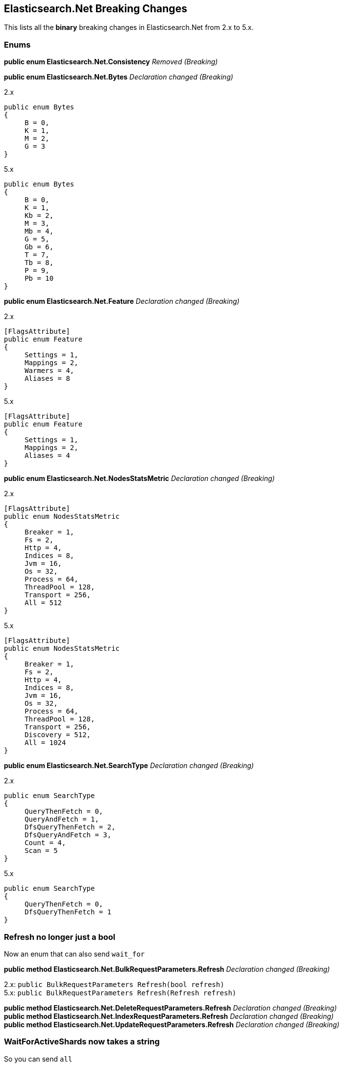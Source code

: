 [[elasticsearch-net-breaking-changes]]
== Elasticsearch.Net Breaking Changes

This lists all the *binary* breaking changes in Elasticsearch.Net from 2.x to 5.x.

[float]
[[enums]]
=== Enums

*public enum Elasticsearch.Net.Consistency* _Removed (Breaking)_

*public enum Elasticsearch.Net.Bytes* _Declaration changed (Breaking)_

2.x

[source,csharp]
----
public enum Bytes
{
     B = 0,
     K = 1,
     M = 2,
     G = 3
}
----

5.x

[source,csharp]
----
public enum Bytes
{
     B = 0,
     K = 1,
     Kb = 2,
     M = 3,
     Mb = 4,
     G = 5,
     Gb = 6,
     T = 7,
     Tb = 8,
     P = 9,
     Pb = 10
}
----

*public enum Elasticsearch.Net.Feature* _Declaration changed (Breaking)_

2.x

[source,csharp]
----
[FlagsAttribute]
public enum Feature
{
     Settings = 1,
     Mappings = 2,
     Warmers = 4,
     Aliases = 8
}
----

5.x

[source,csharp]
----
[FlagsAttribute]
public enum Feature
{
     Settings = 1,
     Mappings = 2,
     Aliases = 4
}
----

*public enum Elasticsearch.Net.NodesStatsMetric* _Declaration changed
(Breaking)_

2.x

[source,csharp]
----
[FlagsAttribute]
public enum NodesStatsMetric
{
     Breaker = 1,
     Fs = 2,
     Http = 4,
     Indices = 8,
     Jvm = 16,
     Os = 32,
     Process = 64,
     ThreadPool = 128,
     Transport = 256,
     All = 512
}
----

5.x

[source,csharp]
----
[FlagsAttribute]
public enum NodesStatsMetric
{
     Breaker = 1,
     Fs = 2,
     Http = 4,
     Indices = 8,
     Jvm = 16,
     Os = 32,
     Process = 64,
     ThreadPool = 128,
     Transport = 256,
     Discovery = 512,
     All = 1024
}
----

*public enum Elasticsearch.Net.SearchType* _Declaration changed
(Breaking)_

2.x

[source,csharp]
----
public enum SearchType
{
     QueryThenFetch = 0,
     QueryAndFetch = 1,
     DfsQueryThenFetch = 2,
     DfsQueryAndFetch = 3,
     Count = 4,
     Scan = 5
}
----

5.x

[source,csharp]
----
public enum SearchType
{
     QueryThenFetch = 0,
     DfsQueryThenFetch = 1
}
----

[float]
[[refresh-no-longer-just-a-bool]]
=== Refresh no longer just a bool

Now an enum that can also send `wait_for`

*public method Elasticsearch.Net.BulkRequestParameters.Refresh*
_Declaration changed (Breaking)_

2.x: `public BulkRequestParameters Refresh(bool refresh)` +
5.x: `public BulkRequestParameters Refresh(Refresh refresh)`

*public method Elasticsearch.Net.DeleteRequestParameters.Refresh*
_Declaration changed (Breaking)_ +
*public method Elasticsearch.Net.IndexRequestParameters.Refresh*
_Declaration changed (Breaking)_ +
*public method Elasticsearch.Net.UpdateRequestParameters.Refresh*
_Declaration changed (Breaking)_


[float]
[[waitforactiveshards-now-takes-a-string]]
=== WaitForActiveShards now takes a string

So you can send `all`

*public method
Elasticsearch.Net.ClusterHealthRequestParameters.WaitForActiveShards*
_Declaration changed (Breaking)_

2.x:
`public ClusterHealthRequestParameters WaitForActiveShards(long wait_for_active_shards)` +
5.x:
`public ClusterHealthRequestParameters WaitForActiveShards(string wait_for_active_shards)`

[float]
[[elasticsearch-net-visibility-changes]]
=== Visibility changes

These were types/methods/properties/constructors that were public but
had no business being so.

*public method Elasticsearch.Net.RequestData..ctor* _Visibility was
changed from public to private (Breaking)_

2.x

[source,csharp]
----
[ObsoleteAttribute("This constructor is scheduled to become private in 5.0.0")]
public  .ctor(HttpMethod method, string path, PostData<object> data, IConnectionConfigurationValues global, IRequestConfiguration local, IMemoryStreamFactory memoryStreamFactory)
----

5.x

[source,csharp]
----
private  .ctor(HttpMethod method, string path, PostData<object> data, IConnectionConfigurationValues global, IRequestConfiguration local, IMemoryStreamFactory memoryStreamFactory)
----

*public property
Elasticsearch.Net.Transport<TConnectionSettings>.DateTimeProvider*
_Visibility was changed from public to private (Breaking)_

2.x: `public IDateTimeProvider DateTimeProvider { get; }` +
5.x: `private IDateTimeProvider DateTimeProvider { get; }`

*public property
Elasticsearch.Net.Transport<TConnectionSettings>.MemoryStreamFactory*
_Visibility was changed from public to private (Breaking)_

2.x: `public IMemoryStreamFactory MemoryStreamFactory { get; }` +
5.x: `private IMemoryStreamFactory MemoryStreamFactory { get; }`

*public property
Elasticsearch.Net.Transport<TConnectionSettings>.PipelineProvider*
_Visibility was changed from public to private (Breaking)_

2.x: `public IRequestPipelineFactory PipelineProvider { get; }` +
5.x: `private IRequestPipelineFactory PipelineProvider { get; }`

[float]
[[rename-of-api-related-methods]]
=== Rename of API related methods

Impact low, these have been renamed to match their Method name
equivalents

*public method Elasticsearch.Net.ElasticLowLevelClient.CatNodeattrs<T>*
_Declaration changed (Breaking)_

2.x:
`public ElasticsearchResponse<T> CatNodeattrs<T>(Func<CatNodeattrsRequestParameters, CatNodeattrsRequestParameters> requestParameters)` +
5.x:
`public ElasticsearchResponse<T> CatNodeattrs<T>(Func<CatNodeAttributesRequestParameters, CatNodeAttributesRequestParameters> requestParameters)`

*public method Elasticsearch.Net.ElasticLowLevelClient.TasksCancel<T>*
_Declaration changed (Breaking)_

2.x:
`public ElasticsearchResponse<T> TasksCancel<T>(string task_id, Func<TasksCancelRequestParameters, TasksCancelRequestParameters> requestParameters)` +
5.x:
`public ElasticsearchResponse<T> TasksCancel<T>(string task_id, Func<CancelTasksRequestParameters, CancelTasksRequestParameters> requestParameters)`

*public method Elasticsearch.Net.ElasticLowLevelClient.TasksCancel<T>*
_Declaration changed (Breaking)_

2.x:
`public ElasticsearchResponse<T> TasksCancel<T>(Func<TasksCancelRequestParameters, TasksCancelRequestParameters> requestParameters)` +
5.x:
`public ElasticsearchResponse<T> TasksCancel<T>(Func<CancelTasksRequestParameters, CancelTasksRequestParameters> requestParameters)`

*public method Elasticsearch.Net.ElasticLowLevelClient.TasksList<T>*
_Declaration changed (Breaking)_

2.x:
`public ElasticsearchResponse<T> TasksList<T>(Func<TasksListRequestParameters, TasksListRequestParameters> requestParameters)` +
5.x:
`public ElasticsearchResponse<T> TasksList<T>(Func<ListTasksRequestParameters, ListTasksRequestParameters> requestParameters)`

*public method Elasticsearch.Net.IElasticLowLevelClient.CatNodeattrs<T>*
_Declaration changed (Breaking)_

2.x:
`public ElasticsearchResponse<T> CatNodeattrs<T>(Func<CatNodeattrsRequestParameters, CatNodeattrsRequestParameters> requestParameters)` +
5.x:
`public ElasticsearchResponse<T> CatNodeattrs<T>(Func<CatNodeAttributesRequestParameters, CatNodeAttributesRequestParameters> requestParameters)`

*public method Elasticsearch.Net.IElasticLowLevelClient.TasksCancel<T>*
_Declaration changed (Breaking)_

2.x:
`public ElasticsearchResponse<T> TasksCancel<T>(string task_id, Func<TasksCancelRequestParameters, TasksCancelRequestParameters> requestParameters)` +
5.x:
`public ElasticsearchResponse<T> TasksCancel<T>(string task_id, Func<CancelTasksRequestParameters, CancelTasksRequestParameters> requestParameters)`

*public method Elasticsearch.Net.IElasticLowLevelClient.TasksCancel<T>*
_Declaration changed (Breaking)_

2.x:
`public ElasticsearchResponse<T> TasksCancel<T>(Func<TasksCancelRequestParameters, TasksCancelRequestParameters> requestParameters)` +
5.x:
`public ElasticsearchResponse<T> TasksCancel<T>(Func<CancelTasksRequestParameters, CancelTasksRequestParameters> requestParameters)`

*public method Elasticsearch.Net.IElasticLowLevelClient.TasksList<T>*
_Declaration changed (Breaking)_

2.x:
`public ElasticsearchResponse<T> TasksList<T>(Func<TasksListRequestParameters, TasksListRequestParameters> requestParameters)` +
5.x:
`public ElasticsearchResponse<T> TasksList<T>(Func<ListTasksRequestParameters, ListTasksRequestParameters> requestParameters)`

[float]
[[rest-spec-updates]]
=== Rest spec updates

These are breaking changes due to the Elasticsearch 5.0 rest spec
changing

*public method Elasticsearch.Net.DeleteByQueryRequestParameters.Routing*
_Declaration changed (Breaking)_

2.x: `public DeleteByQueryRequestParameters Routing(string routing)` +
5.x: `public DeleteByQueryRequestParameters Routing(String[] routing)`

*public method
Elasticsearch.Net.ReindexOnServerRequestParameters.RequestsPerSecond*
_Declaration changed (Breaking)_

2.x:
`public ReindexOnServerRequestParameters RequestsPerSecond(Single requests_per_second)` +
5.x:
`public ReindexOnServerRequestParameters RequestsPerSecond(long requests_per_second)`

*public method
Elasticsearch.Net.ReindexRethrottleRequestParameters.RequestsPerSecond*
_Declaration changed (Breaking)_

2.x:
`public ReindexRethrottleRequestParameters RequestsPerSecond(Single requests_per_second)` +
5.x:
`public ReindexRethrottleRequestParameters RequestsPerSecond(long requests_per_second)`

*public method
Elasticsearch.Net.UpdateByQueryRequestParameters.RequestsPerSecond*
_Declaration changed (Breaking)_

2.x:
`public UpdateByQueryRequestParameters RequestsPerSecond(Single requests_per_second)` +
5.x:
`public UpdateByQueryRequestParameters RequestsPerSecond(long requests_per_second)`

[float]
[[removed-in-5.x-after-obsolete-period]]
=== Removed in 5.x after obsolete period

These are types/properties/methods marked obsolete in Elasticsearch.Net 2.x that have
now been removed.

*public method Elasticsearch.Net.AnalyzeRequestParameters.Analyzer*
_Removed (Breaking)_

[source,csharp]
----
[ObsoleteAttribute("Deprecated. Specify the analyzer to use in the body of the request.")]
public AnalyzeRequestParameters Analyzer(string analyzer)
----

*public method Elasticsearch.Net.AnalyzeRequestParameters.CharFilter*
_Removed (Breaking)_

[source,csharp]
----
[ObsoleteAttribute("Deprecated. Specify the char filters to use in the body of the request.")]
public AnalyzeRequestParameters CharFilter(String[] char_filter)
----

*public method Elasticsearch.Net.AnalyzeRequestParameters.CharFilters*
_Removed (Breaking)_

[source,csharp]
----
[ObsoleteAttribute("Deprecated. Specify the char filters to use in the body of the request.")]
public AnalyzeRequestParameters CharFilters(String[] char_filters)
----

*public method Elasticsearch.Net.AnalyzeRequestParameters.Field*
_Removed (Breaking)_

[source,csharp]
----
[ObsoleteAttribute("Deprecated. Specify the field to use in the body of the request.")]
public AnalyzeRequestParameters Field(string field)
----

*public method Elasticsearch.Net.AnalyzeRequestParameters.Filter*
_Removed (Breaking)_

[source,csharp]
----
[ObsoleteAttribute("Deprecated. Specify the filters to use in the body of the request.")]
public AnalyzeRequestParameters Filter(String[] filter)
----

*public method Elasticsearch.Net.AnalyzeRequestParameters.Filters*
_Removed (Breaking)_

[source,csharp]
----
[ObsoleteAttribute("Deprecated. Specify the filters to use in the body of the request.")]
public AnalyzeRequestParameters Filters(String[] filters)
----

*public method Elasticsearch.Net.AnalyzeRequestParameters.Text* _Removed
(Breaking)_

[source,csharp]
----
[ObsoleteAttribute("Deprecated. Specify the text to use in the body of the request.")]
public AnalyzeRequestParameters Text(String[] text)
----

*public method Elasticsearch.Net.AnalyzeRequestParameters.Tokenizer*
_Removed (Breaking)_

[source,csharp]
----
[ObsoleteAttribute("Deprecated. Specify the tokenizer to use in the body of the request.")]
public AnalyzeRequestParameters Tokenizer(string tokenizer)
----

*public property
Elasticsearch.Net.BasicAuthenticationCredentials.UserName* _Removed
(Breaking)_

[source,csharp]
----
[ObsoleteAttribute("Removed in 5.0.0. Use Username instead, note the lowercase n")]
[CLSCompliantAttribute(False)]
public string UserName { get; set; }
----

*public method Elasticsearch.Net.RequestData..ctor* _Removed (Breaking)_

[source,csharp]
----
[ObsoleteAttribute("Removed in 5.0.0")]
public  .ctor(HttpMethod method, string path, PostData<object> data, IConnectionConfigurationValues global, IMemoryStreamFactory memoryStreamFactory)
----

[float]
[[elasticsearch-net-now-ireadonlycollection]]
=== Now IReadOnlyCollection

*public property Elasticsearch.Net.Error.RootCause*

[float]
[[elasticsearch-net-cancellationtoken]]
=== CancellationToken

Async methods now expose CancellationToken directly in the method
signature, you no longer have to set this on `RequestConfiguration`

*Elasticsearch.Net.ElasticLowLevelClient.BulkAsync<T>* +
*Elasticsearch.Net.ElasticLowLevelClient.BulkAsync<T>* +
*Elasticsearch.Net.ElasticLowLevelClient.BulkAsync<T>* +
*Elasticsearch.Net.ElasticLowLevelClient.BulkPutAsync<T>* +
*Elasticsearch.Net.ElasticLowLevelClient.BulkPutAsync<T>* +
*Elasticsearch.Net.ElasticLowLevelClient.BulkPutAsync<T>* +
*Elasticsearch.Net.ElasticLowLevelClient.CatAliasesAsync<T>* +
*Elasticsearch.Net.ElasticLowLevelClient.CatAliasesAsync<T>* +
*Elasticsearch.Net.ElasticLowLevelClient.CatAllocationAsync<T>* +
*Elasticsearch.Net.ElasticLowLevelClient.CatAllocationAsync<T>* +
*Elasticsearch.Net.ElasticLowLevelClient.CatCountAsync<T>* +
*Elasticsearch.Net.ElasticLowLevelClient.CatCountAsync<T>* +
*Elasticsearch.Net.ElasticLowLevelClient.CatFielddataAsync<T>* +
*Elasticsearch.Net.ElasticLowLevelClient.CatFielddataAsync<T>* +
*Elasticsearch.Net.ElasticLowLevelClient.CatHealthAsync<T>* +
*Elasticsearch.Net.ElasticLowLevelClient.CatHelpAsync<T>* +
*Elasticsearch.Net.ElasticLowLevelClient.CatIndicesAsync<T>* +
*Elasticsearch.Net.ElasticLowLevelClient.CatIndicesAsync<T>* +
*Elasticsearch.Net.ElasticLowLevelClient.CatMasterAsync<T>* +
*Elasticsearch.Net.ElasticLowLevelClient.CatNodeattrsAsync<T>* +
*Elasticsearch.Net.ElasticLowLevelClient.CatNodesAsync<T>* +
*Elasticsearch.Net.ElasticLowLevelClient.CatPendingTasksAsync<T>* +
*Elasticsearch.Net.ElasticLowLevelClient.CatPluginsAsync<T>* +
*Elasticsearch.Net.ElasticLowLevelClient.CatRecoveryAsync<T>* +
*Elasticsearch.Net.ElasticLowLevelClient.CatRecoveryAsync<T>* +
*Elasticsearch.Net.ElasticLowLevelClient.CatRepositoriesAsync<T>* +
*Elasticsearch.Net.ElasticLowLevelClient.CatSegmentsAsync<T>* +
*Elasticsearch.Net.ElasticLowLevelClient.CatSegmentsAsync<T>* +
*Elasticsearch.Net.ElasticLowLevelClient.CatShardsAsync<T>* +
*Elasticsearch.Net.ElasticLowLevelClient.CatShardsAsync<T>* +
*Elasticsearch.Net.ElasticLowLevelClient.CatSnapshotsAsync<T>* +
*Elasticsearch.Net.ElasticLowLevelClient.CatThreadPoolAsync<T>* +
*Elasticsearch.Net.ElasticLowLevelClient.ClearScrollAsync<T>* +
*Elasticsearch.Net.ElasticLowLevelClient.ClusterGetSettingsAsync<T>* +
*Elasticsearch.Net.ElasticLowLevelClient.ClusterHealthAsync<T>* +
*Elasticsearch.Net.ElasticLowLevelClient.ClusterHealthAsync<T>* +
*Elasticsearch.Net.ElasticLowLevelClient.ClusterPendingTasksAsync<T>* +
*Elasticsearch.Net.ElasticLowLevelClient.ClusterPutSettingsAsync<T>* +
*Elasticsearch.Net.ElasticLowLevelClient.ClusterRerouteAsync<T>* +
*Elasticsearch.Net.ElasticLowLevelClient.ClusterStateAsync<T>* +
*Elasticsearch.Net.ElasticLowLevelClient.ClusterStateAsync<T>* +
*Elasticsearch.Net.ElasticLowLevelClient.ClusterStateAsync<T>* +
*Elasticsearch.Net.ElasticLowLevelClient.ClusterStatsAsync<T>* +
*Elasticsearch.Net.ElasticLowLevelClient.ClusterStatsAsync<T>* +
*Elasticsearch.Net.ElasticLowLevelClient.CountAsync<T>* +
*Elasticsearch.Net.ElasticLowLevelClient.CountAsync<T>* +
*Elasticsearch.Net.ElasticLowLevelClient.CountAsync<T>* +
*Elasticsearch.Net.ElasticLowLevelClient.CountGetAsync<T>* +
*Elasticsearch.Net.ElasticLowLevelClient.CountGetAsync<T>* +
*Elasticsearch.Net.ElasticLowLevelClient.CountGetAsync<T>* +
*Elasticsearch.Net.ElasticLowLevelClient.CountPercolateAsync<T>* +
*Elasticsearch.Net.ElasticLowLevelClient.CountPercolateAsync<T>* +
*Elasticsearch.Net.ElasticLowLevelClient.CountPercolateGetAsync<T>* +
*Elasticsearch.Net.ElasticLowLevelClient.CountPercolateGetAsync<T>* +
*Elasticsearch.Net.ElasticLowLevelClient.DeleteAsync<T>* +
*Elasticsearch.Net.ElasticLowLevelClient.DeleteByQueryAsync<T>* +
*Elasticsearch.Net.ElasticLowLevelClient.DeleteByQueryAsync<T>* +
*Elasticsearch.Net.ElasticLowLevelClient.DeleteScriptAsync<T>* +
*Elasticsearch.Net.ElasticLowLevelClient.DeleteTemplateAsync<T>* +
*Elasticsearch.Net.ElasticLowLevelClient.DoRequestAsync<T>* +
*Elasticsearch.Net.ElasticLowLevelClient.ExistsAsync<T>* +
*Elasticsearch.Net.ElasticLowLevelClient.ExplainAsync<T>* +
*Elasticsearch.Net.ElasticLowLevelClient.ExplainGetAsync<T>* +
*Elasticsearch.Net.ElasticLowLevelClient.FieldStatsAsync<T>* +
*Elasticsearch.Net.ElasticLowLevelClient.FieldStatsAsync<T>* +
*Elasticsearch.Net.ElasticLowLevelClient.FieldStatsGetAsync<T>* +
*Elasticsearch.Net.ElasticLowLevelClient.FieldStatsGetAsync<T>* +
*Elasticsearch.Net.ElasticLowLevelClient.GetAsync<T>* +
*Elasticsearch.Net.ElasticLowLevelClient.GetScriptAsync<T>* +
*Elasticsearch.Net.ElasticLowLevelClient.GetSourceAsync<T>* +
*Elasticsearch.Net.ElasticLowLevelClient.GetTemplateAsync<T>* +
*Elasticsearch.Net.ElasticLowLevelClient.IndexAsync<T>* +
*Elasticsearch.Net.ElasticLowLevelClient.IndexAsync<T>* +
*Elasticsearch.Net.ElasticLowLevelClient.IndexPutAsync<T>* +
*Elasticsearch.Net.ElasticLowLevelClient.IndexPutAsync<T>* +
*Elasticsearch.Net.ElasticLowLevelClient.IndicesAnalyzeAsync<T>* +
*Elasticsearch.Net.ElasticLowLevelClient.IndicesAnalyzeForAllAsync<T>* +
*Elasticsearch.Net.ElasticLowLevelClient.IndicesAnalyzeGetAsync<T>* +
*Elasticsearch.Net.ElasticLowLevelClient.IndicesAnalyzeGetForAllAsync<T>* +
*Elasticsearch.Net.ElasticLowLevelClient.IndicesClearCacheAsync<T>* +
*Elasticsearch.Net.ElasticLowLevelClient.IndicesClearCacheForAllAsync<T>* +
*Elasticsearch.Net.ElasticLowLevelClient.IndicesClearCacheGetAsync<T>* +
*Elasticsearch.Net.ElasticLowLevelClient.IndicesClearCacheGetForAllAsync<T>* +
*Elasticsearch.Net.ElasticLowLevelClient.IndicesCloseAsync<T>* +
*Elasticsearch.Net.ElasticLowLevelClient.IndicesCreateAsync<T>* +
*Elasticsearch.Net.ElasticLowLevelClient.IndicesDeleteAliasAsync<T>* +
*Elasticsearch.Net.ElasticLowLevelClient.IndicesDeleteAsync<T>* +
*Elasticsearch.Net.ElasticLowLevelClient.IndicesDeleteTemplateForAllAsync<T>* +
*Elasticsearch.Net.ElasticLowLevelClient.IndicesExistsAliasAsync<T>* +
*Elasticsearch.Net.ElasticLowLevelClient.IndicesExistsAliasAsync<T>* +
*Elasticsearch.Net.ElasticLowLevelClient.IndicesExistsAliasForAllAsync<T>* +
*Elasticsearch.Net.ElasticLowLevelClient.IndicesExistsAsync<T>* +
*Elasticsearch.Net.ElasticLowLevelClient.IndicesExistsTemplateForAllAsync<T>* +
*Elasticsearch.Net.ElasticLowLevelClient.IndicesExistsTypeAsync<T>* +
*Elasticsearch.Net.ElasticLowLevelClient.IndicesFlushAsync<T>* +
*Elasticsearch.Net.ElasticLowLevelClient.IndicesFlushForAllAsync<T>* +
*Elasticsearch.Net.ElasticLowLevelClient.IndicesFlushGetAsync<T>* +
*Elasticsearch.Net.ElasticLowLevelClient.IndicesFlushGetForAllAsync<T>* +
*Elasticsearch.Net.ElasticLowLevelClient.IndicesFlushSyncedAsync<T>* +
*Elasticsearch.Net.ElasticLowLevelClient.IndicesFlushSyncedForAllAsync<T>* +
*Elasticsearch.Net.ElasticLowLevelClient.IndicesFlushSyncedGetAsync<T>* +
*Elasticsearch.Net.ElasticLowLevelClient.IndicesFlushSyncedGetForAllAsync<T>* +
*Elasticsearch.Net.ElasticLowLevelClient.IndicesForcemergeAsync<T>* +
*Elasticsearch.Net.ElasticLowLevelClient.IndicesForcemergeForAllAsync<T>* +
*Elasticsearch.Net.ElasticLowLevelClient.IndicesGetAliasAsync<T>* +
*Elasticsearch.Net.ElasticLowLevelClient.IndicesGetAliasAsync<T>* +
*Elasticsearch.Net.ElasticLowLevelClient.IndicesGetAliasForAllAsync<T>* +
*Elasticsearch.Net.ElasticLowLevelClient.IndicesGetAliasForAllAsync<T>* +
*Elasticsearch.Net.ElasticLowLevelClient.IndicesGetAsync<T>* +
*Elasticsearch.Net.ElasticLowLevelClient.IndicesGetAsync<T>* +
*Elasticsearch.Net.ElasticLowLevelClient.IndicesGetFieldMappingAsync<T>* +
*Elasticsearch.Net.ElasticLowLevelClient.IndicesGetFieldMappingAsync<T>* +
*Elasticsearch.Net.ElasticLowLevelClient.IndicesGetFieldMappingForAllAsync<T>* +
*Elasticsearch.Net.ElasticLowLevelClient.IndicesGetFieldMappingForAllAsync<T>* +
*Elasticsearch.Net.ElasticLowLevelClient.IndicesGetMappingAsync<T>* +
*Elasticsearch.Net.ElasticLowLevelClient.IndicesGetMappingAsync<T>* +
*Elasticsearch.Net.ElasticLowLevelClient.IndicesGetMappingForAllAsync<T>* +
*Elasticsearch.Net.ElasticLowLevelClient.IndicesGetMappingForAllAsync<T>* +
*Elasticsearch.Net.ElasticLowLevelClient.IndicesGetSettingsAsync<T>* +
*Elasticsearch.Net.ElasticLowLevelClient.IndicesGetSettingsAsync<T>* +
*Elasticsearch.Net.ElasticLowLevelClient.IndicesGetSettingsForAllAsync<T>* +
*Elasticsearch.Net.ElasticLowLevelClient.IndicesGetSettingsForAllAsync<T>* +
*Elasticsearch.Net.ElasticLowLevelClient.IndicesGetTemplateForAllAsync<T>* +
*Elasticsearch.Net.ElasticLowLevelClient.IndicesGetTemplateForAllAsync<T>* +
*Elasticsearch.Net.ElasticLowLevelClient.IndicesGetUpgradeAsync<T>* +
*Elasticsearch.Net.ElasticLowLevelClient.IndicesGetUpgradeForAllAsync<T>* +
*Elasticsearch.Net.ElasticLowLevelClient.IndicesOpenAsync<T>* +
*Elasticsearch.Net.ElasticLowLevelClient.IndicesPutAliasAsync<T>* +
*Elasticsearch.Net.ElasticLowLevelClient.IndicesPutAliasPostAsync<T>* +
*Elasticsearch.Net.ElasticLowLevelClient.IndicesPutMappingAsync<T>* +
*Elasticsearch.Net.ElasticLowLevelClient.IndicesPutMappingForAllAsync<T>* +
*Elasticsearch.Net.ElasticLowLevelClient.IndicesPutMappingPostAsync<T>* +
*Elasticsearch.Net.ElasticLowLevelClient.IndicesPutMappingPostForAllAsync<T>* +
*Elasticsearch.Net.ElasticLowLevelClient.IndicesPutSettingsAsync<T>* +
*Elasticsearch.Net.ElasticLowLevelClient.IndicesPutSettingsForAllAsync<T>* +
*Elasticsearch.Net.ElasticLowLevelClient.IndicesPutTemplateForAllAsync<T>* +
*Elasticsearch.Net.ElasticLowLevelClient.IndicesPutTemplatePostForAllAsync<T>* +
*Elasticsearch.Net.ElasticLowLevelClient.IndicesRecoveryAsync<T>* +
*Elasticsearch.Net.ElasticLowLevelClient.IndicesRecoveryForAllAsync<T>* +
*Elasticsearch.Net.ElasticLowLevelClient.IndicesRefreshAsync<T>* +
*Elasticsearch.Net.ElasticLowLevelClient.IndicesRefreshForAllAsync<T>* +
*Elasticsearch.Net.ElasticLowLevelClient.IndicesRefreshGetAsync<T>* +
*Elasticsearch.Net.ElasticLowLevelClient.IndicesRefreshGetForAllAsync<T>* +
*Elasticsearch.Net.ElasticLowLevelClient.IndicesSegmentsAsync<T>* +
*Elasticsearch.Net.ElasticLowLevelClient.IndicesSegmentsForAllAsync<T>* +
*Elasticsearch.Net.ElasticLowLevelClient.IndicesShardStoresAsync<T>* +
*Elasticsearch.Net.ElasticLowLevelClient.IndicesShardStoresForAllAsync<T>* +
*Elasticsearch.Net.ElasticLowLevelClient.IndicesStatsAsync<T>* +
*Elasticsearch.Net.ElasticLowLevelClient.IndicesStatsAsync<T>* +
*Elasticsearch.Net.ElasticLowLevelClient.IndicesStatsForAllAsync<T>* +
*Elasticsearch.Net.ElasticLowLevelClient.IndicesStatsForAllAsync<T>* +
*Elasticsearch.Net.ElasticLowLevelClient.IndicesUpdateAliasesForAllAsync<T>* +
*Elasticsearch.Net.ElasticLowLevelClient.IndicesUpgradeAsync<T>* +
*Elasticsearch.Net.ElasticLowLevelClient.IndicesUpgradeForAllAsync<T>* +
*Elasticsearch.Net.ElasticLowLevelClient.IndicesValidateQueryAsync<T>* +
*Elasticsearch.Net.ElasticLowLevelClient.IndicesValidateQueryAsync<T>* +
*Elasticsearch.Net.ElasticLowLevelClient.IndicesValidateQueryForAllAsync<T>* +
*Elasticsearch.Net.ElasticLowLevelClient.IndicesValidateQueryGetAsync<T>* +
*Elasticsearch.Net.ElasticLowLevelClient.IndicesValidateQueryGetAsync<T>* +
*Elasticsearch.Net.ElasticLowLevelClient.IndicesValidateQueryGetForAllAsync<T>* +
*Elasticsearch.Net.ElasticLowLevelClient.InfoAsync<T>* +
*Elasticsearch.Net.ElasticLowLevelClient.MgetAsync<T>* +
*Elasticsearch.Net.ElasticLowLevelClient.MgetAsync<T>* +
*Elasticsearch.Net.ElasticLowLevelClient.MgetAsync<T>* +
*Elasticsearch.Net.ElasticLowLevelClient.MgetGetAsync<T>* +
*Elasticsearch.Net.ElasticLowLevelClient.MgetGetAsync<T>* +
*Elasticsearch.Net.ElasticLowLevelClient.MgetGetAsync<T>* +
*Elasticsearch.Net.ElasticLowLevelClient.MpercolateAsync<T>* +
*Elasticsearch.Net.ElasticLowLevelClient.MpercolateAsync<T>* +
*Elasticsearch.Net.ElasticLowLevelClient.MpercolateAsync<T>* +
*Elasticsearch.Net.ElasticLowLevelClient.MpercolateGetAsync<T>* +
*Elasticsearch.Net.ElasticLowLevelClient.MpercolateGetAsync<T>* +
*Elasticsearch.Net.ElasticLowLevelClient.MpercolateGetAsync<T>* +
*Elasticsearch.Net.ElasticLowLevelClient.MsearchAsync<T>* +
*Elasticsearch.Net.ElasticLowLevelClient.MsearchAsync<T>* +
*Elasticsearch.Net.ElasticLowLevelClient.MsearchAsync<T>* +
*Elasticsearch.Net.ElasticLowLevelClient.MsearchGetAsync<T>* +
*Elasticsearch.Net.ElasticLowLevelClient.MsearchGetAsync<T>* +
*Elasticsearch.Net.ElasticLowLevelClient.MsearchGetAsync<T>* +
*Elasticsearch.Net.ElasticLowLevelClient.MtermvectorsAsync<T>* +
*Elasticsearch.Net.ElasticLowLevelClient.MtermvectorsAsync<T>* +
*Elasticsearch.Net.ElasticLowLevelClient.MtermvectorsAsync<T>* +
*Elasticsearch.Net.ElasticLowLevelClient.MtermvectorsGetAsync<T>* +
*Elasticsearch.Net.ElasticLowLevelClient.MtermvectorsGetAsync<T>* +
*Elasticsearch.Net.ElasticLowLevelClient.MtermvectorsGetAsync<T>* +
*Elasticsearch.Net.ElasticLowLevelClient.NodesHotThreadsAsync<T>* +
*Elasticsearch.Net.ElasticLowLevelClient.NodesHotThreadsForAllAsync<T>* +
*Elasticsearch.Net.ElasticLowLevelClient.NodesInfoAsync<T>* +
*Elasticsearch.Net.ElasticLowLevelClient.NodesInfoAsync<T>* +
*Elasticsearch.Net.ElasticLowLevelClient.NodesInfoForAllAsync<T>* +
*Elasticsearch.Net.ElasticLowLevelClient.NodesInfoForAllAsync<T>* +
*Elasticsearch.Net.ElasticLowLevelClient.NodesStatsAsync<T>* +
*Elasticsearch.Net.ElasticLowLevelClient.NodesStatsAsync<T>* +
*Elasticsearch.Net.ElasticLowLevelClient.NodesStatsAsync<T>* +
*Elasticsearch.Net.ElasticLowLevelClient.NodesStatsForAllAsync<T>* +
*Elasticsearch.Net.ElasticLowLevelClient.NodesStatsForAllAsync<T>* +
*Elasticsearch.Net.ElasticLowLevelClient.NodesStatsForAllAsync<T>* +
*Elasticsearch.Net.ElasticLowLevelClient.PercolateAsync<T>* +
*Elasticsearch.Net.ElasticLowLevelClient.PercolateAsync<T>* +
*Elasticsearch.Net.ElasticLowLevelClient.PercolateGetAsync<T>* +
*Elasticsearch.Net.ElasticLowLevelClient.PercolateGetAsync<T>* +
*Elasticsearch.Net.ElasticLowLevelClient.PingAsync<T>* +
*Elasticsearch.Net.ElasticLowLevelClient.PutScriptAsync<T>* +
*Elasticsearch.Net.ElasticLowLevelClient.PutScriptPostAsync<T>* +
*Elasticsearch.Net.ElasticLowLevelClient.PutTemplateAsync<T>* +
*Elasticsearch.Net.ElasticLowLevelClient.PutTemplatePostAsync<T>* +
*Elasticsearch.Net.ElasticLowLevelClient.ReindexAsync<T>* +
*Elasticsearch.Net.ElasticLowLevelClient.ReindexRethrottleAsync<T>* +
*Elasticsearch.Net.ElasticLowLevelClient.RenderSearchTemplateAsync<T>* +
*Elasticsearch.Net.ElasticLowLevelClient.RenderSearchTemplateAsync<T>* +
*Elasticsearch.Net.ElasticLowLevelClient.RenderSearchTemplateGetAsync<T>* +
*Elasticsearch.Net.ElasticLowLevelClient.RenderSearchTemplateGetAsync<T>* +
*Elasticsearch.Net.ElasticLowLevelClient.ScrollAsync<T>* +
*Elasticsearch.Net.ElasticLowLevelClient.ScrollGetAsync<T>* +
*Elasticsearch.Net.ElasticLowLevelClient.SearchAsync<T>* +
*Elasticsearch.Net.ElasticLowLevelClient.SearchAsync<T>* +
*Elasticsearch.Net.ElasticLowLevelClient.SearchAsync<T>* +
*Elasticsearch.Net.ElasticLowLevelClient.SearchGetAsync<T>* +
*Elasticsearch.Net.ElasticLowLevelClient.SearchGetAsync<T>* +
*Elasticsearch.Net.ElasticLowLevelClient.SearchGetAsync<T>* +
*Elasticsearch.Net.ElasticLowLevelClient.SearchShardsAsync<T>* +
*Elasticsearch.Net.ElasticLowLevelClient.SearchShardsAsync<T>* +
*Elasticsearch.Net.ElasticLowLevelClient.SearchShardsAsync<T>* +
*Elasticsearch.Net.ElasticLowLevelClient.SearchShardsGetAsync<T>* +
*Elasticsearch.Net.ElasticLowLevelClient.SearchShardsGetAsync<T>* +
*Elasticsearch.Net.ElasticLowLevelClient.SearchShardsGetAsync<T>* +
*Elasticsearch.Net.ElasticLowLevelClient.SearchTemplateAsync<T>* +
*Elasticsearch.Net.ElasticLowLevelClient.SearchTemplateAsync<T>* +
*Elasticsearch.Net.ElasticLowLevelClient.SearchTemplateAsync<T>* +
*Elasticsearch.Net.ElasticLowLevelClient.SearchTemplateGetAsync<T>* +
*Elasticsearch.Net.ElasticLowLevelClient.SearchTemplateGetAsync<T>* +
*Elasticsearch.Net.ElasticLowLevelClient.SearchTemplateGetAsync<T>* +
*Elasticsearch.Net.ElasticLowLevelClient.SnapshotCreateAsync<T>* +
*Elasticsearch.Net.ElasticLowLevelClient.SnapshotCreatePostAsync<T>* +
*Elasticsearch.Net.ElasticLowLevelClient.SnapshotCreateRepositoryAsync<T>* +
*Elasticsearch.Net.ElasticLowLevelClient.SnapshotCreateRepositoryPostAsync<T>* +
*Elasticsearch.Net.ElasticLowLevelClient.SnapshotDeleteAsync<T>* +
*Elasticsearch.Net.ElasticLowLevelClient.SnapshotDeleteRepositoryAsync<T>* +
*Elasticsearch.Net.ElasticLowLevelClient.SnapshotGetAsync<T>* +
*Elasticsearch.Net.ElasticLowLevelClient.SnapshotGetRepositoryAsync<T>* +
*Elasticsearch.Net.ElasticLowLevelClient.SnapshotGetRepositoryAsync<T>* +
*Elasticsearch.Net.ElasticLowLevelClient.SnapshotRestoreAsync<T>* +
*Elasticsearch.Net.ElasticLowLevelClient.SnapshotStatusAsync<T>* +
*Elasticsearch.Net.ElasticLowLevelClient.SnapshotStatusAsync<T>* +
*Elasticsearch.Net.ElasticLowLevelClient.SnapshotStatusAsync<T>* +
*Elasticsearch.Net.ElasticLowLevelClient.SnapshotVerifyRepositoryAsync<T>* +
*Elasticsearch.Net.ElasticLowLevelClient.SuggestAsync<T>* +
*Elasticsearch.Net.ElasticLowLevelClient.SuggestAsync<T>* +
*Elasticsearch.Net.ElasticLowLevelClient.SuggestGetAsync<T>* +
*Elasticsearch.Net.ElasticLowLevelClient.SuggestGetAsync<T>* +
*Elasticsearch.Net.ElasticLowLevelClient.TasksCancelAsync<T>* +
*Elasticsearch.Net.ElasticLowLevelClient.TasksCancelAsync<T>* +
*Elasticsearch.Net.ElasticLowLevelClient.TasksListAsync<T>* +
*Elasticsearch.Net.ElasticLowLevelClient.TermvectorsAsync<T>* +
*Elasticsearch.Net.ElasticLowLevelClient.TermvectorsAsync<T>* +
*Elasticsearch.Net.ElasticLowLevelClient.TermvectorsGetAsync<T>* +
*Elasticsearch.Net.ElasticLowLevelClient.TermvectorsGetAsync<T>* +
*Elasticsearch.Net.ElasticLowLevelClient.UpdateAsync<T>* +
*Elasticsearch.Net.ElasticLowLevelClient.UpdateByQueryAsync<T>* +
*Elasticsearch.Net.ElasticLowLevelClient.UpdateByQueryAsync<T>* +
*Elasticsearch.Net.HttpConnection.RequestAsync<TReturn>* +
*Elasticsearch.Net.IConnection.RequestAsync<TReturn>* +
*Elasticsearch.Net.IElasticLowLevelClient.BulkAsync<T>* +
*Elasticsearch.Net.IElasticLowLevelClient.BulkAsync<T>* +
*Elasticsearch.Net.IElasticLowLevelClient.BulkAsync<T>* +
*Elasticsearch.Net.IElasticLowLevelClient.BulkPutAsync<T>* +
*Elasticsearch.Net.IElasticLowLevelClient.BulkPutAsync<T>* +
*Elasticsearch.Net.IElasticLowLevelClient.BulkPutAsync<T>* +
*Elasticsearch.Net.IElasticLowLevelClient.CatAliasesAsync<T>* +
*Elasticsearch.Net.IElasticLowLevelClient.CatAliasesAsync<T>* +
*Elasticsearch.Net.IElasticLowLevelClient.CatAllocationAsync<T>* +
*Elasticsearch.Net.IElasticLowLevelClient.CatAllocationAsync<T>* +
*Elasticsearch.Net.IElasticLowLevelClient.CatCountAsync<T>* +
*Elasticsearch.Net.IElasticLowLevelClient.CatCountAsync<T>* +
*Elasticsearch.Net.IElasticLowLevelClient.CatFielddataAsync<T>* +
*Elasticsearch.Net.IElasticLowLevelClient.CatFielddataAsync<T>* +
*Elasticsearch.Net.IElasticLowLevelClient.CatHealthAsync<T>* +
*Elasticsearch.Net.IElasticLowLevelClient.CatHelpAsync<T>* +
*Elasticsearch.Net.IElasticLowLevelClient.CatIndicesAsync<T>* +
*Elasticsearch.Net.IElasticLowLevelClient.CatIndicesAsync<T>* +
*Elasticsearch.Net.IElasticLowLevelClient.CatMasterAsync<T>* +
*Elasticsearch.Net.IElasticLowLevelClient.CatNodeattrsAsync<T>* +
*Elasticsearch.Net.IElasticLowLevelClient.CatNodesAsync<T>* +
*Elasticsearch.Net.IElasticLowLevelClient.CatPendingTasksAsync<T>* +
*Elasticsearch.Net.IElasticLowLevelClient.CatPluginsAsync<T>* +
*Elasticsearch.Net.IElasticLowLevelClient.CatRecoveryAsync<T>* +
*Elasticsearch.Net.IElasticLowLevelClient.CatRecoveryAsync<T>* +
*Elasticsearch.Net.IElasticLowLevelClient.CatRepositoriesAsync<T>* +
*Elasticsearch.Net.IElasticLowLevelClient.CatSegmentsAsync<T>* +
*Elasticsearch.Net.IElasticLowLevelClient.CatSegmentsAsync<T>* +
*Elasticsearch.Net.IElasticLowLevelClient.CatShardsAsync<T>* +
*Elasticsearch.Net.IElasticLowLevelClient.CatShardsAsync<T>* +
*Elasticsearch.Net.IElasticLowLevelClient.CatSnapshotsAsync<T>* +
*Elasticsearch.Net.IElasticLowLevelClient.CatThreadPoolAsync<T>* +
*Elasticsearch.Net.IElasticLowLevelClient.ClearScrollAsync<T>* +
*Elasticsearch.Net.IElasticLowLevelClient.ClusterGetSettingsAsync<T>* +
*Elasticsearch.Net.IElasticLowLevelClient.ClusterHealthAsync<T>* +
*Elasticsearch.Net.IElasticLowLevelClient.ClusterHealthAsync<T>* +
*Elasticsearch.Net.IElasticLowLevelClient.ClusterPendingTasksAsync<T>* +
*Elasticsearch.Net.IElasticLowLevelClient.ClusterPutSettingsAsync<T>* +
*Elasticsearch.Net.IElasticLowLevelClient.ClusterRerouteAsync<T>* +
*Elasticsearch.Net.IElasticLowLevelClient.ClusterStateAsync<T>* +
*Elasticsearch.Net.IElasticLowLevelClient.ClusterStateAsync<T>* +
*Elasticsearch.Net.IElasticLowLevelClient.ClusterStateAsync<T>* +
*Elasticsearch.Net.IElasticLowLevelClient.ClusterStatsAsync<T>* +
*Elasticsearch.Net.IElasticLowLevelClient.ClusterStatsAsync<T>* +
*Elasticsearch.Net.IElasticLowLevelClient.CountAsync<T>* +
*Elasticsearch.Net.IElasticLowLevelClient.CountAsync<T>* +
*Elasticsearch.Net.IElasticLowLevelClient.CountAsync<T>* +
*Elasticsearch.Net.IElasticLowLevelClient.CountGetAsync<T>* +
*Elasticsearch.Net.IElasticLowLevelClient.CountGetAsync<T>* +
*Elasticsearch.Net.IElasticLowLevelClient.CountGetAsync<T>* +
*Elasticsearch.Net.IElasticLowLevelClient.CountPercolateAsync<T>* +
*Elasticsearch.Net.IElasticLowLevelClient.CountPercolateAsync<T>* +
*Elasticsearch.Net.IElasticLowLevelClient.CountPercolateGetAsync<T>* +
*Elasticsearch.Net.IElasticLowLevelClient.CountPercolateGetAsync<T>* +
*Elasticsearch.Net.IElasticLowLevelClient.DeleteAsync<T>* +
*Elasticsearch.Net.IElasticLowLevelClient.DeleteByQueryAsync<T>* +
*Elasticsearch.Net.IElasticLowLevelClient.DeleteByQueryAsync<T>* +
*Elasticsearch.Net.IElasticLowLevelClient.DeleteScriptAsync<T>* +
*Elasticsearch.Net.IElasticLowLevelClient.DeleteTemplateAsync<T>* +
*Elasticsearch.Net.IElasticLowLevelClient.DoRequestAsync<T>* +
*Elasticsearch.Net.IElasticLowLevelClient.ExistsAsync<T>* +
*Elasticsearch.Net.IElasticLowLevelClient.ExplainAsync<T>* +
*Elasticsearch.Net.IElasticLowLevelClient.ExplainGetAsync<T>* +
*Elasticsearch.Net.IElasticLowLevelClient.FieldStatsAsync<T>* +
*Elasticsearch.Net.IElasticLowLevelClient.FieldStatsAsync<T>* +
*Elasticsearch.Net.IElasticLowLevelClient.FieldStatsGetAsync<T>* +
*Elasticsearch.Net.IElasticLowLevelClient.FieldStatsGetAsync<T>* +
*Elasticsearch.Net.IElasticLowLevelClient.GetAsync<T>* +
*Elasticsearch.Net.IElasticLowLevelClient.GetScriptAsync<T>* +
*Elasticsearch.Net.IElasticLowLevelClient.GetSourceAsync<T>* +
*Elasticsearch.Net.IElasticLowLevelClient.GetTemplateAsync<T>* +
*Elasticsearch.Net.IElasticLowLevelClient.IndexAsync<T>* +
*Elasticsearch.Net.IElasticLowLevelClient.IndexAsync<T>* +
*Elasticsearch.Net.IElasticLowLevelClient.IndexPutAsync<T>* +
*Elasticsearch.Net.IElasticLowLevelClient.IndexPutAsync<T>* +
*Elasticsearch.Net.IElasticLowLevelClient.IndicesAnalyzeAsync<T>* +
*Elasticsearch.Net.IElasticLowLevelClient.IndicesAnalyzeForAllAsync<T>* +
*Elasticsearch.Net.IElasticLowLevelClient.IndicesAnalyzeGetAsync<T>* +
*Elasticsearch.Net.IElasticLowLevelClient.IndicesAnalyzeGetForAllAsync<T>* +
*Elasticsearch.Net.IElasticLowLevelClient.IndicesClearCacheAsync<T>* +
*Elasticsearch.Net.IElasticLowLevelClient.IndicesClearCacheForAllAsync<T>* +
*Elasticsearch.Net.IElasticLowLevelClient.IndicesClearCacheGetAsync<T>* +
*Elasticsearch.Net.IElasticLowLevelClient.IndicesClearCacheGetForAllAsync<T>* +
*Elasticsearch.Net.IElasticLowLevelClient.IndicesCloseAsync<T>* +
*Elasticsearch.Net.IElasticLowLevelClient.IndicesCreateAsync<T>* +
*Elasticsearch.Net.IElasticLowLevelClient.IndicesDeleteAliasAsync<T>* +
*Elasticsearch.Net.IElasticLowLevelClient.IndicesDeleteAsync<T>* +
*Elasticsearch.Net.IElasticLowLevelClient.IndicesDeleteTemplateForAllAsync<T>* +
*Elasticsearch.Net.IElasticLowLevelClient.IndicesExistsAliasAsync<T>* +
*Elasticsearch.Net.IElasticLowLevelClient.IndicesExistsAliasAsync<T>* +
*Elasticsearch.Net.IElasticLowLevelClient.IndicesExistsAliasForAllAsync<T>* +
*Elasticsearch.Net.IElasticLowLevelClient.IndicesExistsAsync<T>* +
*Elasticsearch.Net.IElasticLowLevelClient.IndicesExistsTemplateForAllAsync<T>* +
*Elasticsearch.Net.IElasticLowLevelClient.IndicesExistsTypeAsync<T>* +
*Elasticsearch.Net.IElasticLowLevelClient.IndicesFlushAsync<T>* +
*Elasticsearch.Net.IElasticLowLevelClient.IndicesFlushForAllAsync<T>* +
*Elasticsearch.Net.IElasticLowLevelClient.IndicesFlushGetAsync<T>* +
*Elasticsearch.Net.IElasticLowLevelClient.IndicesFlushGetForAllAsync<T>* +
*Elasticsearch.Net.IElasticLowLevelClient.IndicesFlushSyncedAsync<T>* +
*Elasticsearch.Net.IElasticLowLevelClient.IndicesFlushSyncedForAllAsync<T>* +
*Elasticsearch.Net.IElasticLowLevelClient.IndicesFlushSyncedGetAsync<T>* +
*Elasticsearch.Net.IElasticLowLevelClient.IndicesFlushSyncedGetForAllAsync<T>* +
*Elasticsearch.Net.IElasticLowLevelClient.IndicesForcemergeAsync<T>* +
*Elasticsearch.Net.IElasticLowLevelClient.IndicesForcemergeForAllAsync<T>* +
*Elasticsearch.Net.IElasticLowLevelClient.IndicesGetAliasAsync<T>* +
*Elasticsearch.Net.IElasticLowLevelClient.IndicesGetAliasAsync<T>* +
*Elasticsearch.Net.IElasticLowLevelClient.IndicesGetAliasForAllAsync<T>* +
*Elasticsearch.Net.IElasticLowLevelClient.IndicesGetAliasForAllAsync<T>* +
*Elasticsearch.Net.IElasticLowLevelClient.IndicesGetAsync<T>* +
*Elasticsearch.Net.IElasticLowLevelClient.IndicesGetAsync<T>* +
*Elasticsearch.Net.IElasticLowLevelClient.IndicesGetFieldMappingAsync<T>* +
*Elasticsearch.Net.IElasticLowLevelClient.IndicesGetFieldMappingAsync<T>* +
*Elasticsearch.Net.IElasticLowLevelClient.IndicesGetFieldMappingForAllAsync<T>* +
*Elasticsearch.Net.IElasticLowLevelClient.IndicesGetFieldMappingForAllAsync<T>* +
*Elasticsearch.Net.IElasticLowLevelClient.IndicesGetMappingAsync<T>* +
*Elasticsearch.Net.IElasticLowLevelClient.IndicesGetMappingAsync<T>* +
*Elasticsearch.Net.IElasticLowLevelClient.IndicesGetMappingForAllAsync<T>* +
*Elasticsearch.Net.IElasticLowLevelClient.IndicesGetMappingForAllAsync<T>* +
*Elasticsearch.Net.IElasticLowLevelClient.IndicesGetSettingsAsync<T>* +
*Elasticsearch.Net.IElasticLowLevelClient.IndicesGetSettingsAsync<T>* +
*Elasticsearch.Net.IElasticLowLevelClient.IndicesGetSettingsForAllAsync<T>* +
*Elasticsearch.Net.IElasticLowLevelClient.IndicesGetSettingsForAllAsync<T>* +
*Elasticsearch.Net.IElasticLowLevelClient.IndicesGetTemplateForAllAsync<T>* +
*Elasticsearch.Net.IElasticLowLevelClient.IndicesGetTemplateForAllAsync<T>* +
*Elasticsearch.Net.IElasticLowLevelClient.IndicesGetUpgradeAsync<T>* +
*Elasticsearch.Net.IElasticLowLevelClient.IndicesGetUpgradeForAllAsync<T>* +
*Elasticsearch.Net.IElasticLowLevelClient.IndicesOpenAsync<T>* +
*Elasticsearch.Net.IElasticLowLevelClient.IndicesPutAliasAsync<T>* +
*Elasticsearch.Net.IElasticLowLevelClient.IndicesPutAliasPostAsync<T>* +
*Elasticsearch.Net.IElasticLowLevelClient.IndicesPutMappingAsync<T>* +
*Elasticsearch.Net.IElasticLowLevelClient.IndicesPutMappingForAllAsync<T>* +
*Elasticsearch.Net.IElasticLowLevelClient.IndicesPutMappingPostAsync<T>* +
*Elasticsearch.Net.IElasticLowLevelClient.IndicesPutMappingPostForAllAsync<T>* +
*Elasticsearch.Net.IElasticLowLevelClient.IndicesPutSettingsAsync<T>* +
*Elasticsearch.Net.IElasticLowLevelClient.IndicesPutSettingsForAllAsync<T>* +
*Elasticsearch.Net.IElasticLowLevelClient.IndicesPutTemplateForAllAsync<T>* +
*Elasticsearch.Net.IElasticLowLevelClient.IndicesPutTemplatePostForAllAsync<T>* +
*Elasticsearch.Net.IElasticLowLevelClient.IndicesRecoveryAsync<T>* +
*Elasticsearch.Net.IElasticLowLevelClient.IndicesRecoveryForAllAsync<T>* +
*Elasticsearch.Net.IElasticLowLevelClient.IndicesRefreshAsync<T>* +
*Elasticsearch.Net.IElasticLowLevelClient.IndicesRefreshForAllAsync<T>* +
*Elasticsearch.Net.IElasticLowLevelClient.IndicesRefreshGetAsync<T>* +
*Elasticsearch.Net.IElasticLowLevelClient.IndicesRefreshGetForAllAsync<T>* +
*Elasticsearch.Net.IElasticLowLevelClient.IndicesSegmentsAsync<T>* +
*Elasticsearch.Net.IElasticLowLevelClient.IndicesSegmentsForAllAsync<T>* +
*Elasticsearch.Net.IElasticLowLevelClient.IndicesShardStoresAsync<T>* +
*Elasticsearch.Net.IElasticLowLevelClient.IndicesShardStoresForAllAsync<T>* +
*Elasticsearch.Net.IElasticLowLevelClient.IndicesStatsAsync<T>* +
*Elasticsearch.Net.IElasticLowLevelClient.IndicesStatsAsync<T>* +
*Elasticsearch.Net.IElasticLowLevelClient.IndicesStatsForAllAsync<T>* +
*Elasticsearch.Net.IElasticLowLevelClient.IndicesStatsForAllAsync<T>* +
*Elasticsearch.Net.IElasticLowLevelClient.IndicesUpdateAliasesForAllAsync<T>* +
*Elasticsearch.Net.IElasticLowLevelClient.IndicesUpgradeAsync<T>* +
*Elasticsearch.Net.IElasticLowLevelClient.IndicesUpgradeForAllAsync<T>* +
*Elasticsearch.Net.IElasticLowLevelClient.IndicesValidateQueryAsync<T>* +
*Elasticsearch.Net.IElasticLowLevelClient.IndicesValidateQueryAsync<T>* +
*Elasticsearch.Net.IElasticLowLevelClient.IndicesValidateQueryForAllAsync<T>* +
*Elasticsearch.Net.IElasticLowLevelClient.IndicesValidateQueryGetAsync<T>* +
*Elasticsearch.Net.IElasticLowLevelClient.IndicesValidateQueryGetAsync<T>* +
*Elasticsearch.Net.IElasticLowLevelClient.IndicesValidateQueryGetForAllAsync<T>* +
*Elasticsearch.Net.IElasticLowLevelClient.InfoAsync<T>* +
*Elasticsearch.Net.IElasticLowLevelClient.MgetAsync<T>* +
*Elasticsearch.Net.IElasticLowLevelClient.MgetAsync<T>* +
*Elasticsearch.Net.IElasticLowLevelClient.MgetAsync<T>* +
*Elasticsearch.Net.IElasticLowLevelClient.MgetGetAsync<T>* +
*Elasticsearch.Net.IElasticLowLevelClient.MgetGetAsync<T>* +
*Elasticsearch.Net.IElasticLowLevelClient.MgetGetAsync<T>* +
*Elasticsearch.Net.IElasticLowLevelClient.MpercolateAsync<T>* +
*Elasticsearch.Net.IElasticLowLevelClient.MpercolateAsync<T>* +
*Elasticsearch.Net.IElasticLowLevelClient.MpercolateAsync<T>* +
*Elasticsearch.Net.IElasticLowLevelClient.MpercolateGetAsync<T>* +
*Elasticsearch.Net.IElasticLowLevelClient.MpercolateGetAsync<T>* +
*Elasticsearch.Net.IElasticLowLevelClient.MpercolateGetAsync<T>* +
*Elasticsearch.Net.IElasticLowLevelClient.MsearchAsync<T>* +
*Elasticsearch.Net.IElasticLowLevelClient.MsearchAsync<T>* +
*Elasticsearch.Net.IElasticLowLevelClient.MsearchAsync<T>* +
*Elasticsearch.Net.IElasticLowLevelClient.MsearchGetAsync<T>* +
*Elasticsearch.Net.IElasticLowLevelClient.MsearchGetAsync<T>* +
*Elasticsearch.Net.IElasticLowLevelClient.MsearchGetAsync<T>* +
*Elasticsearch.Net.IElasticLowLevelClient.MtermvectorsAsync<T>* +
*Elasticsearch.Net.IElasticLowLevelClient.MtermvectorsAsync<T>* +
*Elasticsearch.Net.IElasticLowLevelClient.MtermvectorsAsync<T>* +
*Elasticsearch.Net.IElasticLowLevelClient.MtermvectorsGetAsync<T>* +
*Elasticsearch.Net.IElasticLowLevelClient.MtermvectorsGetAsync<T>* +
*Elasticsearch.Net.IElasticLowLevelClient.MtermvectorsGetAsync<T>* +
*Elasticsearch.Net.IElasticLowLevelClient.NodesHotThreadsAsync<T>* +
*Elasticsearch.Net.IElasticLowLevelClient.NodesHotThreadsForAllAsync<T>* +
*Elasticsearch.Net.IElasticLowLevelClient.NodesInfoAsync<T>* +
*Elasticsearch.Net.IElasticLowLevelClient.NodesInfoAsync<T>* +
*Elasticsearch.Net.IElasticLowLevelClient.NodesInfoForAllAsync<T>* +
*Elasticsearch.Net.IElasticLowLevelClient.NodesInfoForAllAsync<T>* +
*Elasticsearch.Net.IElasticLowLevelClient.NodesStatsAsync<T>* +
*Elasticsearch.Net.IElasticLowLevelClient.NodesStatsAsync<T>* +
*Elasticsearch.Net.IElasticLowLevelClient.NodesStatsAsync<T>* +
*Elasticsearch.Net.IElasticLowLevelClient.NodesStatsForAllAsync<T>* +
*Elasticsearch.Net.IElasticLowLevelClient.NodesStatsForAllAsync<T>* +
*Elasticsearch.Net.IElasticLowLevelClient.NodesStatsForAllAsync<T>* +
*Elasticsearch.Net.IElasticLowLevelClient.PercolateAsync<T>* +
*Elasticsearch.Net.IElasticLowLevelClient.PercolateAsync<T>* +
*Elasticsearch.Net.IElasticLowLevelClient.PercolateGetAsync<T>* +
*Elasticsearch.Net.IElasticLowLevelClient.PercolateGetAsync<T>* +
*Elasticsearch.Net.IElasticLowLevelClient.PingAsync<T>* +
*Elasticsearch.Net.IElasticLowLevelClient.PutScriptAsync<T>* +
*Elasticsearch.Net.IElasticLowLevelClient.PutScriptPostAsync<T>* +
*Elasticsearch.Net.IElasticLowLevelClient.PutTemplateAsync<T>* +
*Elasticsearch.Net.IElasticLowLevelClient.PutTemplatePostAsync<T>* +
*Elasticsearch.Net.IElasticLowLevelClient.ReindexAsync<T>* +
*Elasticsearch.Net.IElasticLowLevelClient.ReindexRethrottleAsync<T>* +
*Elasticsearch.Net.IElasticLowLevelClient.RenderSearchTemplateAsync<T>* +
*Elasticsearch.Net.IElasticLowLevelClient.RenderSearchTemplateAsync<T>* +
*Elasticsearch.Net.IElasticLowLevelClient.RenderSearchTemplateGetAsync<T>* +
*Elasticsearch.Net.IElasticLowLevelClient.RenderSearchTemplateGetAsync<T>* +
*Elasticsearch.Net.IElasticLowLevelClient.ScrollAsync<T>* +
*Elasticsearch.Net.IElasticLowLevelClient.ScrollGetAsync<T>* +
*Elasticsearch.Net.IElasticLowLevelClient.SearchAsync<T>* +
*Elasticsearch.Net.IElasticLowLevelClient.SearchAsync<T>* +
*Elasticsearch.Net.IElasticLowLevelClient.SearchAsync<T>* +
*Elasticsearch.Net.IElasticLowLevelClient.SearchGetAsync<T>* +
*Elasticsearch.Net.IElasticLowLevelClient.SearchGetAsync<T>* +
*Elasticsearch.Net.IElasticLowLevelClient.SearchGetAsync<T>* +
*Elasticsearch.Net.IElasticLowLevelClient.SearchShardsAsync<T>* +
*Elasticsearch.Net.IElasticLowLevelClient.SearchShardsAsync<T>* +
*Elasticsearch.Net.IElasticLowLevelClient.SearchShardsAsync<T>* +
*Elasticsearch.Net.IElasticLowLevelClient.SearchShardsGetAsync<T>* +
*Elasticsearch.Net.IElasticLowLevelClient.SearchShardsGetAsync<T>* +
*Elasticsearch.Net.IElasticLowLevelClient.SearchShardsGetAsync<T>* +
*Elasticsearch.Net.IElasticLowLevelClient.SearchTemplateAsync<T>* +
*Elasticsearch.Net.IElasticLowLevelClient.SearchTemplateAsync<T>* +
*Elasticsearch.Net.IElasticLowLevelClient.SearchTemplateAsync<T>* +
*Elasticsearch.Net.IElasticLowLevelClient.SearchTemplateGetAsync<T>* +
*Elasticsearch.Net.IElasticLowLevelClient.SearchTemplateGetAsync<T>* +
*Elasticsearch.Net.IElasticLowLevelClient.SearchTemplateGetAsync<T>* +
*Elasticsearch.Net.IElasticLowLevelClient.SnapshotCreateAsync<T>* +
*Elasticsearch.Net.IElasticLowLevelClient.SnapshotCreatePostAsync<T>* +
*Elasticsearch.Net.IElasticLowLevelClient.SnapshotCreateRepositoryAsync<T>* +
*Elasticsearch.Net.IElasticLowLevelClient.SnapshotCreateRepositoryPostAsync<T>* +
*Elasticsearch.Net.IElasticLowLevelClient.SnapshotDeleteAsync<T>* +
*Elasticsearch.Net.IElasticLowLevelClient.SnapshotDeleteRepositoryAsync<T>* +
*Elasticsearch.Net.IElasticLowLevelClient.SnapshotGetAsync<T>* +
*Elasticsearch.Net.IElasticLowLevelClient.SnapshotGetRepositoryAsync<T>* +
*Elasticsearch.Net.IElasticLowLevelClient.SnapshotGetRepositoryAsync<T>* +
*Elasticsearch.Net.IElasticLowLevelClient.SnapshotRestoreAsync<T>* +
*Elasticsearch.Net.IElasticLowLevelClient.SnapshotStatusAsync<T>* +
*Elasticsearch.Net.IElasticLowLevelClient.SnapshotStatusAsync<T>* +
*Elasticsearch.Net.IElasticLowLevelClient.SnapshotStatusAsync<T>* +
*Elasticsearch.Net.IElasticLowLevelClient.SnapshotVerifyRepositoryAsync<T>* +
*Elasticsearch.Net.IElasticLowLevelClient.SuggestAsync<T>* +
*Elasticsearch.Net.IElasticLowLevelClient.SuggestAsync<T>* +
*Elasticsearch.Net.IElasticLowLevelClient.SuggestGetAsync<T>* +
*Elasticsearch.Net.IElasticLowLevelClient.SuggestGetAsync<T>* +
*Elasticsearch.Net.IElasticLowLevelClient.TasksCancelAsync<T>* +
*Elasticsearch.Net.IElasticLowLevelClient.TasksCancelAsync<T>* +
*Elasticsearch.Net.IElasticLowLevelClient.TasksListAsync<T>* +
*Elasticsearch.Net.IElasticLowLevelClient.TermvectorsAsync<T>* +
*Elasticsearch.Net.IElasticLowLevelClient.TermvectorsAsync<T>* +
*Elasticsearch.Net.IElasticLowLevelClient.TermvectorsGetAsync<T>* +
*Elasticsearch.Net.IElasticLowLevelClient.TermvectorsGetAsync<T>* +
*Elasticsearch.Net.IElasticLowLevelClient.UpdateAsync<T>* +
*Elasticsearch.Net.IElasticLowLevelClient.UpdateByQueryAsync<T>* +
*Elasticsearch.Net.IElasticLowLevelClient.UpdateByQueryAsync<T>* +
*Elasticsearch.Net.InMemoryConnection.RequestAsync<TReturn>* +
*Elasticsearch.Net.IRequestPipeline.CallElasticsearchAsync<TReturn>* +
*Elasticsearch.Net.IRequestPipeline.FirstPoolUsageAsync* +
*Elasticsearch.Net.IRequestPipeline.PingAsync* +
*Elasticsearch.Net.IRequestPipeline.SniffAsync* +
*Elasticsearch.Net.IRequestPipeline.SniffOnConnectionFailureAsync* +
*Elasticsearch.Net.IRequestPipeline.SniffOnStaleClusterAsync* +
*Elasticsearch.Net.ITransport<TConnectionSettings>.RequestAsync<T>* +
*Elasticsearch.Net.RequestPipeline.CallElasticsearchAsync<TReturn>* +
*Elasticsearch.Net.RequestPipeline.FirstPoolUsageAsync* +
*Elasticsearch.Net.RequestPipeline.PingAsync* +
*Elasticsearch.Net.RequestPipeline.SniffAsync* +
*Elasticsearch.Net.RequestPipeline.SniffOnConnectionFailureAsync* +
*Elasticsearch.Net.RequestPipeline.SniffOnStaleClusterAsync* +
*Elasticsearch.Net.ResponseBuilder<TReturn>..ctor* +
*Elasticsearch.Net.Transport<TConnectionSettings>.RequestAsync<TReturn>*

[float]
[[removed-in-elasticsearch-net-5.x]]
=== Removed in 5.x

These no longer exist in 5.x, either they have been renamed or are part
of previous mentioned changes

*public method Elasticsearch.Net.BulkRequestParameters.Consistency*
_Removed (Breaking)_ *public class
Elasticsearch.Net.CatNodeattrsRequestParameters* _Removed (Breaking)_
*public method Elasticsearch.Net.CatThreadPoolRequestParameters.FullId*
_Removed (Breaking)_ *public method
Elasticsearch.Net.ClusterHealthRequestParameters.WaitForRelocatingShards*
_Removed (Breaking)_ *public method
Elasticsearch.Net.DeleteRequestParameters.Consistency* _Removed
(Breaking)_ *public method
Elasticsearch.Net.DeleteScriptRequestParameters.Version* _Removed
(Breaking)_ *public method
Elasticsearch.Net.DeleteScriptRequestParameters.VersionType* _Removed
(Breaking)_ *public method
Elasticsearch.Net.DeleteSearchTemplateRequestParameters.Version*
_Removed (Breaking)_ *public method
Elasticsearch.Net.DeleteSearchTemplateRequestParameters.VersionType*
_Removed (Breaking)_ *public class
Elasticsearch.Net.DeleteWarmerRequestParameters* _Removed (Breaking)_
*public method Elasticsearch.Net.DeleteWatchRequestParameters.Force*
_Removed (Breaking)_ *public method
Elasticsearch.Net.ElasticLowLevelClient.GraphExplore<T>* _Removed
(Breaking)_ *public method
Elasticsearch.Net.ElasticLowLevelClient.GraphExplore<T>* _Removed
(Breaking)_ *public method
Elasticsearch.Net.ElasticLowLevelClient.GraphExploreAsync<T>* _Removed
(Breaking)_ *public method
Elasticsearch.Net.ElasticLowLevelClient.GraphExploreAsync<T>* _Removed
(Breaking)_ *public method
Elasticsearch.Net.ElasticLowLevelClient.GraphExploreGet<T>* _Removed
(Breaking)_ *public method
Elasticsearch.Net.ElasticLowLevelClient.GraphExploreGet<T>* _Removed
(Breaking)_ *public method
Elasticsearch.Net.ElasticLowLevelClient.GraphExploreGetAsync<T>*
_Removed (Breaking)_ *public method
Elasticsearch.Net.ElasticLowLevelClient.GraphExploreGetAsync<T>*
_Removed (Breaking)_ *public method
Elasticsearch.Net.ElasticLowLevelClient.IndicesCreatePost<T>* _Removed
(Breaking)_ *public method
Elasticsearch.Net.ElasticLowLevelClient.IndicesCreatePostAsync<T>*
_Removed (Breaking)_ *public method
Elasticsearch.Net.ElasticLowLevelClient.IndicesDeleteWarmer<T>* _Removed
(Breaking)_ *public method
Elasticsearch.Net.ElasticLowLevelClient.IndicesDeleteWarmerAsync<T>*
_Removed (Breaking)_ *public method
Elasticsearch.Net.ElasticLowLevelClient.IndicesForcemergeGet<T>*
_Removed (Breaking)_ *public method
Elasticsearch.Net.ElasticLowLevelClient.IndicesForcemergeGetAsync<T>*
_Removed (Breaking)_ *public method
Elasticsearch.Net.ElasticLowLevelClient.IndicesForcemergeGetForAll<T>*
_Removed (Breaking)_ *public method
Elasticsearch.Net.ElasticLowLevelClient.IndicesForcemergeGetForAllAsync<T>*
_Removed (Breaking)_ *public method
Elasticsearch.Net.ElasticLowLevelClient.IndicesGetAliases<T>* _Removed
(Breaking)_ *public method
Elasticsearch.Net.ElasticLowLevelClient.IndicesGetAliases<T>* _Removed
(Breaking)_ *public method
Elasticsearch.Net.ElasticLowLevelClient.IndicesGetAliasesAsync<T>*
_Removed (Breaking)_ *public method
Elasticsearch.Net.ElasticLowLevelClient.IndicesGetAliasesAsync<T>*
_Removed (Breaking)_ *public method
Elasticsearch.Net.ElasticLowLevelClient.IndicesGetAliasesForAll<T>*
_Removed (Breaking)_ *public method
Elasticsearch.Net.ElasticLowLevelClient.IndicesGetAliasesForAll<T>*
_Removed (Breaking)_ *public method
Elasticsearch.Net.ElasticLowLevelClient.IndicesGetAliasesForAllAsync<T>*
_Removed (Breaking)_ *public method
Elasticsearch.Net.ElasticLowLevelClient.IndicesGetAliasesForAllAsync<T>*
_Removed (Breaking)_ *public method
Elasticsearch.Net.ElasticLowLevelClient.IndicesGetWarmer<T>* _Removed
(Breaking)_ *public method
Elasticsearch.Net.ElasticLowLevelClient.IndicesGetWarmer<T>* _Removed
(Breaking)_ *public method
Elasticsearch.Net.ElasticLowLevelClient.IndicesGetWarmer<T>* _Removed
(Breaking)_ *public method
Elasticsearch.Net.ElasticLowLevelClient.IndicesGetWarmerAsync<T>*
_Removed (Breaking)_ *public method
Elasticsearch.Net.ElasticLowLevelClient.IndicesGetWarmerAsync<T>*
_Removed (Breaking)_ *public method
Elasticsearch.Net.ElasticLowLevelClient.IndicesGetWarmerAsync<T>*
_Removed (Breaking)_ *public method
Elasticsearch.Net.ElasticLowLevelClient.IndicesGetWarmerForAll<T>*
_Removed (Breaking)_ *public method
Elasticsearch.Net.ElasticLowLevelClient.IndicesGetWarmerForAll<T>*
_Removed (Breaking)_ *public method
Elasticsearch.Net.ElasticLowLevelClient.IndicesGetWarmerForAllAsync<T>*
_Removed (Breaking)_ *public method
Elasticsearch.Net.ElasticLowLevelClient.IndicesGetWarmerForAllAsync<T>*
_Removed (Breaking)_ *public method
Elasticsearch.Net.ElasticLowLevelClient.IndicesOptimize<T>* _Removed
(Breaking)_ *public method
Elasticsearch.Net.ElasticLowLevelClient.IndicesOptimizeAsync<T>*
_Removed (Breaking)_ *public method
Elasticsearch.Net.ElasticLowLevelClient.IndicesOptimizeForAll<T>*
_Removed (Breaking)_ *public method
Elasticsearch.Net.ElasticLowLevelClient.IndicesOptimizeForAllAsync<T>*
_Removed (Breaking)_ *public method
Elasticsearch.Net.ElasticLowLevelClient.IndicesOptimizeGet<T>* _Removed
(Breaking)_ *public method
Elasticsearch.Net.ElasticLowLevelClient.IndicesOptimizeGetAsync<T>*
_Removed (Breaking)_ *public method
Elasticsearch.Net.ElasticLowLevelClient.IndicesOptimizeGetForAll<T>*
_Removed (Breaking)_ *public method
Elasticsearch.Net.ElasticLowLevelClient.IndicesOptimizeGetForAllAsync<T>*
_Removed (Breaking)_ *public method
Elasticsearch.Net.ElasticLowLevelClient.IndicesPutWarmer<T>* _Removed
(Breaking)_ *public method
Elasticsearch.Net.ElasticLowLevelClient.IndicesPutWarmer<T>* _Removed
(Breaking)_ *public method
Elasticsearch.Net.ElasticLowLevelClient.IndicesPutWarmerAsync<T>*
_Removed (Breaking)_ *public method
Elasticsearch.Net.ElasticLowLevelClient.IndicesPutWarmerAsync<T>*
_Removed (Breaking)_ *public method
Elasticsearch.Net.ElasticLowLevelClient.IndicesPutWarmerForAll<T>*
_Removed (Breaking)_ *public method
Elasticsearch.Net.ElasticLowLevelClient.IndicesPutWarmerForAllAsync<T>*
_Removed (Breaking)_ *public method
Elasticsearch.Net.ElasticLowLevelClient.IndicesPutWarmerPost<T>*
_Removed (Breaking)_ *public method
Elasticsearch.Net.ElasticLowLevelClient.IndicesPutWarmerPost<T>*
_Removed (Breaking)_ *public method
Elasticsearch.Net.ElasticLowLevelClient.IndicesPutWarmerPostAsync<T>*
_Removed (Breaking)_ *public method
Elasticsearch.Net.ElasticLowLevelClient.IndicesPutWarmerPostAsync<T>*
_Removed (Breaking)_ *public method
Elasticsearch.Net.ElasticLowLevelClient.IndicesPutWarmerPostForAll<T>*
_Removed (Breaking)_ *public method
Elasticsearch.Net.ElasticLowLevelClient.IndicesPutWarmerPostForAllAsync<T>*
_Removed (Breaking)_ *public method
Elasticsearch.Net.ElasticLowLevelClient.LicenseDelete<T>* _Removed
(Breaking)_ *public method
Elasticsearch.Net.ElasticLowLevelClient.LicenseDeleteAsync<T>* _Removed
(Breaking)_ *public method
Elasticsearch.Net.ElasticLowLevelClient.LicenseGet<T>* _Removed
(Breaking)_ *public method
Elasticsearch.Net.ElasticLowLevelClient.LicenseGetAsync<T>* _Removed
(Breaking)_ *public method
Elasticsearch.Net.ElasticLowLevelClient.LicensePost<T>* _Removed
(Breaking)_ *public method
Elasticsearch.Net.ElasticLowLevelClient.LicensePostAsync<T>* _Removed
(Breaking)_ *public method
Elasticsearch.Net.ElasticLowLevelClient.SearchExists<T>* _Removed
(Breaking)_ *public method
Elasticsearch.Net.ElasticLowLevelClient.SearchExists<T>* _Removed
(Breaking)_ *public method
Elasticsearch.Net.ElasticLowLevelClient.SearchExists<T>* _Removed
(Breaking)_ *public method
Elasticsearch.Net.ElasticLowLevelClient.SearchExistsAsync<T>* _Removed
(Breaking)_ *public method
Elasticsearch.Net.ElasticLowLevelClient.SearchExistsAsync<T>* _Removed
(Breaking)_ *public method
Elasticsearch.Net.ElasticLowLevelClient.SearchExistsAsync<T>* _Removed
(Breaking)_ *public method
Elasticsearch.Net.ElasticLowLevelClient.SearchExistsGet<T>* _Removed
(Breaking)_ *public method
Elasticsearch.Net.ElasticLowLevelClient.SearchExistsGet<T>* _Removed
(Breaking)_ *public method
Elasticsearch.Net.ElasticLowLevelClient.SearchExistsGet<T>* _Removed
(Breaking)_ *public method
Elasticsearch.Net.ElasticLowLevelClient.SearchExistsGetAsync<T>*
_Removed (Breaking)_ *public method
Elasticsearch.Net.ElasticLowLevelClient.SearchExistsGetAsync<T>*
_Removed (Breaking)_ *public method
Elasticsearch.Net.ElasticLowLevelClient.SearchExistsGetAsync<T>*
_Removed (Breaking)_ *public method
Elasticsearch.Net.ElasticLowLevelClient.ShieldAuthenticate<T>* _Removed
(Breaking)_ *public method
Elasticsearch.Net.ElasticLowLevelClient.ShieldAuthenticateAsync<T>*
_Removed (Breaking)_ *public method
Elasticsearch.Net.ElasticLowLevelClient.ShieldClearCachedRealms<T>*
_Removed (Breaking)_ *public method
Elasticsearch.Net.ElasticLowLevelClient.ShieldClearCachedRealmsAsync<T>*
_Removed (Breaking)_ *public method
Elasticsearch.Net.ElasticLowLevelClient.ShieldClearCachedRoles<T>*
_Removed (Breaking)_ *public method
Elasticsearch.Net.ElasticLowLevelClient.ShieldClearCachedRolesAsync<T>*
_Removed (Breaking)_ *public method
Elasticsearch.Net.ElasticLowLevelClient.ShieldClearCachedRolesPut<T>*
_Removed (Breaking)_ *public method
Elasticsearch.Net.ElasticLowLevelClient.ShieldClearCachedRolesPutAsync<T>*
_Removed (Breaking)_ *public method
Elasticsearch.Net.ElasticLowLevelClient.ShieldDeleteRole<T>* _Removed
(Breaking)_ *public method
Elasticsearch.Net.ElasticLowLevelClient.ShieldDeleteRoleAsync<T>*
_Removed (Breaking)_ *public method
Elasticsearch.Net.ElasticLowLevelClient.ShieldDeleteUser<T>* _Removed
(Breaking)_ *public method
Elasticsearch.Net.ElasticLowLevelClient.ShieldDeleteUserAsync<T>*
_Removed (Breaking)_ *public method
Elasticsearch.Net.ElasticLowLevelClient.ShieldGetRole<T>* _Removed
(Breaking)_ *public method
Elasticsearch.Net.ElasticLowLevelClient.ShieldGetRole<T>* _Removed
(Breaking)_ *public method
Elasticsearch.Net.ElasticLowLevelClient.ShieldGetRoleAsync<T>* _Removed
(Breaking)_ *public method
Elasticsearch.Net.ElasticLowLevelClient.ShieldGetRoleAsync<T>* _Removed
(Breaking)_ *public method
Elasticsearch.Net.ElasticLowLevelClient.ShieldGetUser<T>* _Removed
(Breaking)_ *public method
Elasticsearch.Net.ElasticLowLevelClient.ShieldGetUser<T>* _Removed
(Breaking)_ *public method
Elasticsearch.Net.ElasticLowLevelClient.ShieldGetUserAsync<T>* _Removed
(Breaking)_ *public method
Elasticsearch.Net.ElasticLowLevelClient.ShieldGetUserAsync<T>* _Removed
(Breaking)_ *public method
Elasticsearch.Net.ElasticLowLevelClient.ShieldPutRole<T>* _Removed
(Breaking)_ *public method
Elasticsearch.Net.ElasticLowLevelClient.ShieldPutRoleAsync<T>* _Removed
(Breaking)_ *public method
Elasticsearch.Net.ElasticLowLevelClient.ShieldPutRolePost<T>* _Removed
(Breaking)_ *public method
Elasticsearch.Net.ElasticLowLevelClient.ShieldPutRolePostAsync<T>*
_Removed (Breaking)_ *public method
Elasticsearch.Net.ElasticLowLevelClient.ShieldPutUser<T>* _Removed
(Breaking)_ *public method
Elasticsearch.Net.ElasticLowLevelClient.ShieldPutUserAsync<T>* _Removed
(Breaking)_ *public method
Elasticsearch.Net.ElasticLowLevelClient.ShieldPutUserPost<T>* _Removed
(Breaking)_ *public method
Elasticsearch.Net.ElasticLowLevelClient.ShieldPutUserPostAsync<T>*
_Removed (Breaking)_ *public method
Elasticsearch.Net.ElasticLowLevelClient.TasksList<T>* _Removed
(Breaking)_ *public method
Elasticsearch.Net.ElasticLowLevelClient.TasksListAsync<T>* _Removed
(Breaking)_ *public method
Elasticsearch.Net.ElasticLowLevelClient.WatcherAckWatch<T>* _Removed
(Breaking)_ *public method
Elasticsearch.Net.ElasticLowLevelClient.WatcherAckWatch<T>* _Removed
(Breaking)_ *public method
Elasticsearch.Net.ElasticLowLevelClient.WatcherAckWatchAsync<T>*
_Removed (Breaking)_ *public method
Elasticsearch.Net.ElasticLowLevelClient.WatcherAckWatchAsync<T>*
_Removed (Breaking)_ *public method
Elasticsearch.Net.ElasticLowLevelClient.WatcherAckWatchPost<T>* _Removed
(Breaking)_ *public method
Elasticsearch.Net.ElasticLowLevelClient.WatcherAckWatchPost<T>* _Removed
(Breaking)_ *public method
Elasticsearch.Net.ElasticLowLevelClient.WatcherAckWatchPostAsync<T>*
_Removed (Breaking)_ *public method
Elasticsearch.Net.ElasticLowLevelClient.WatcherAckWatchPostAsync<T>*
_Removed (Breaking)_ *public method
Elasticsearch.Net.ElasticLowLevelClient.WatcherActivateWatch<T>*
_Removed (Breaking)_ *public method
Elasticsearch.Net.ElasticLowLevelClient.WatcherActivateWatchAsync<T>*
_Removed (Breaking)_ *public method
Elasticsearch.Net.ElasticLowLevelClient.WatcherActivateWatchPost<T>*
_Removed (Breaking)_ *public method
Elasticsearch.Net.ElasticLowLevelClient.WatcherActivateWatchPostAsync<T>*
_Removed (Breaking)_ *public method
Elasticsearch.Net.ElasticLowLevelClient.WatcherDeactivateWatch<T>*
_Removed (Breaking)_ *public method
Elasticsearch.Net.ElasticLowLevelClient.WatcherDeactivateWatchAsync<T>*
_Removed (Breaking)_ *public method
Elasticsearch.Net.ElasticLowLevelClient.WatcherDeactivateWatchPost<T>*
_Removed (Breaking)_ *public method
Elasticsearch.Net.ElasticLowLevelClient.WatcherDeactivateWatchPostAsync<T>*
_Removed (Breaking)_ *public method
Elasticsearch.Net.ElasticLowLevelClient.WatcherDeleteWatch<T>* _Removed
(Breaking)_ *public method
Elasticsearch.Net.ElasticLowLevelClient.WatcherDeleteWatchAsync<T>*
_Removed (Breaking)_ *public method
Elasticsearch.Net.ElasticLowLevelClient.WatcherExecuteWatch<T>* _Removed
(Breaking)_ *public method
Elasticsearch.Net.ElasticLowLevelClient.WatcherExecuteWatch<T>* _Removed
(Breaking)_ *public method
Elasticsearch.Net.ElasticLowLevelClient.WatcherExecuteWatchAsync<T>*
_Removed (Breaking)_ *public method
Elasticsearch.Net.ElasticLowLevelClient.WatcherExecuteWatchAsync<T>*
_Removed (Breaking)_ *public method
Elasticsearch.Net.ElasticLowLevelClient.WatcherExecuteWatchPost<T>*
_Removed (Breaking)_ *public method
Elasticsearch.Net.ElasticLowLevelClient.WatcherExecuteWatchPost<T>*
_Removed (Breaking)_ *public method
Elasticsearch.Net.ElasticLowLevelClient.WatcherExecuteWatchPostAsync<T>*
_Removed (Breaking)_ *public method
Elasticsearch.Net.ElasticLowLevelClient.WatcherExecuteWatchPostAsync<T>*
_Removed (Breaking)_ *public method
Elasticsearch.Net.ElasticLowLevelClient.WatcherGetWatch<T>* _Removed
(Breaking)_ *public method
Elasticsearch.Net.ElasticLowLevelClient.WatcherGetWatchAsync<T>*
_Removed (Breaking)_ *public method
Elasticsearch.Net.ElasticLowLevelClient.WatcherInfo<T>* _Removed
(Breaking)_ *public method
Elasticsearch.Net.ElasticLowLevelClient.WatcherInfoAsync<T>* _Removed
(Breaking)_ *public method
Elasticsearch.Net.ElasticLowLevelClient.WatcherPutWatch<T>* _Removed
(Breaking)_ *public method
Elasticsearch.Net.ElasticLowLevelClient.WatcherPutWatchAsync<T>*
_Removed (Breaking)_ *public method
Elasticsearch.Net.ElasticLowLevelClient.WatcherPutWatchPost<T>* _Removed
(Breaking)_ *public method
Elasticsearch.Net.ElasticLowLevelClient.WatcherPutWatchPostAsync<T>*
_Removed (Breaking)_ *public method
Elasticsearch.Net.ElasticLowLevelClient.WatcherRestart<T>* _Removed
(Breaking)_ *public method
Elasticsearch.Net.ElasticLowLevelClient.WatcherRestartAsync<T>* _Removed
(Breaking)_ *public method
Elasticsearch.Net.ElasticLowLevelClient.WatcherStart<T>* _Removed
(Breaking)_ *public method
Elasticsearch.Net.ElasticLowLevelClient.WatcherStartAsync<T>* _Removed
(Breaking)_ *public method
Elasticsearch.Net.ElasticLowLevelClient.WatcherStats<T>* _Removed
(Breaking)_ *public method
Elasticsearch.Net.ElasticLowLevelClient.WatcherStats<T>* _Removed
(Breaking)_ *public method
Elasticsearch.Net.ElasticLowLevelClient.WatcherStatsAsync<T>* _Removed
(Breaking)_ *public method
Elasticsearch.Net.ElasticLowLevelClient.WatcherStatsAsync<T>* _Removed
(Breaking)_ *public method
Elasticsearch.Net.ElasticLowLevelClient.WatcherStop<T>* _Removed
(Breaking)_ *public method
Elasticsearch.Net.ElasticLowLevelClient.WatcherStopAsync<T>* _Removed
(Breaking)_ *public method
Elasticsearch.Net.ExplainRequestParameters.Fields* _Removed (Breaking)_
*public class Elasticsearch.Net.GetAliasesRequestParameters* _Removed
(Breaking)_ *public method
Elasticsearch.Net.GetRequestParameters.Fields* _Removed (Breaking)_
*public method Elasticsearch.Net.GetScriptRequestParameters.Version*
_Removed (Breaking)_ *public method
Elasticsearch.Net.GetScriptRequestParameters.VersionType* _Removed
(Breaking)_ *public method
Elasticsearch.Net.GetSearchTemplateRequestParameters.Version* _Removed
(Breaking)_ *public method
Elasticsearch.Net.GetSearchTemplateRequestParameters.VersionType*
_Removed (Breaking)_ *public class
Elasticsearch.Net.GetWarmerRequestParameters* _Removed (Breaking)_
*public property Elasticsearch.Net.IBodyWithApiCallDetails.CallDetails*
_Removed (Breaking)_ *public method
Elasticsearch.Net.IElasticLowLevelClient.GraphExplore<T>* _Removed
(Breaking)_ *public method
Elasticsearch.Net.IElasticLowLevelClient.GraphExplore<T>* _Removed
(Breaking)_ *public method
Elasticsearch.Net.IElasticLowLevelClient.GraphExploreAsync<T>* _Removed
(Breaking)_ *public method
Elasticsearch.Net.IElasticLowLevelClient.GraphExploreAsync<T>* _Removed
(Breaking)_ *public method
Elasticsearch.Net.IElasticLowLevelClient.GraphExploreGet<T>* _Removed
(Breaking)_ *public method
Elasticsearch.Net.IElasticLowLevelClient.GraphExploreGet<T>* _Removed
(Breaking)_ *public method
Elasticsearch.Net.IElasticLowLevelClient.GraphExploreGetAsync<T>*
_Removed (Breaking)_ *public method
Elasticsearch.Net.IElasticLowLevelClient.GraphExploreGetAsync<T>*
_Removed (Breaking)_ *public method
Elasticsearch.Net.IElasticLowLevelClient.IndicesCreatePost<T>* _Removed
(Breaking)_ *public method
Elasticsearch.Net.IElasticLowLevelClient.IndicesCreatePostAsync<T>*
_Removed (Breaking)_ *public method
Elasticsearch.Net.IElasticLowLevelClient.IndicesDeleteWarmer<T>*
_Removed (Breaking)_ *public method
Elasticsearch.Net.IElasticLowLevelClient.IndicesDeleteWarmerAsync<T>*
_Removed (Breaking)_ *public method
Elasticsearch.Net.IElasticLowLevelClient.IndicesForcemergeGet<T>*
_Removed (Breaking)_ *public method
Elasticsearch.Net.IElasticLowLevelClient.IndicesForcemergeGetAsync<T>*
_Removed (Breaking)_ *public method
Elasticsearch.Net.IElasticLowLevelClient.IndicesForcemergeGetForAll<T>*
_Removed (Breaking)_ *public method
Elasticsearch.Net.IElasticLowLevelClient.IndicesForcemergeGetForAllAsync<T>*
_Removed (Breaking)_ *public method
Elasticsearch.Net.IElasticLowLevelClient.IndicesGetAliases<T>* _Removed
(Breaking)_ *public method
Elasticsearch.Net.IElasticLowLevelClient.IndicesGetAliases<T>* _Removed
(Breaking)_ *public method
Elasticsearch.Net.IElasticLowLevelClient.IndicesGetAliasesAsync<T>*
_Removed (Breaking)_ *public method
Elasticsearch.Net.IElasticLowLevelClient.IndicesGetAliasesAsync<T>*
_Removed (Breaking)_ *public method
Elasticsearch.Net.IElasticLowLevelClient.IndicesGetAliasesForAll<T>*
_Removed (Breaking)_ *public method
Elasticsearch.Net.IElasticLowLevelClient.IndicesGetAliasesForAll<T>*
_Removed (Breaking)_ *public method
Elasticsearch.Net.IElasticLowLevelClient.IndicesGetAliasesForAllAsync<T>*
_Removed (Breaking)_ *public method
Elasticsearch.Net.IElasticLowLevelClient.IndicesGetAliasesForAllAsync<T>*
_Removed (Breaking)_ *public method
Elasticsearch.Net.IElasticLowLevelClient.IndicesGetWarmer<T>* _Removed
(Breaking)_ *public method
Elasticsearch.Net.IElasticLowLevelClient.IndicesGetWarmer<T>* _Removed
(Breaking)_ *public method
Elasticsearch.Net.IElasticLowLevelClient.IndicesGetWarmer<T>* _Removed
(Breaking)_ *public method
Elasticsearch.Net.IElasticLowLevelClient.IndicesGetWarmerAsync<T>*
_Removed (Breaking)_ *public method
Elasticsearch.Net.IElasticLowLevelClient.IndicesGetWarmerAsync<T>*
_Removed (Breaking)_ *public method
Elasticsearch.Net.IElasticLowLevelClient.IndicesGetWarmerAsync<T>*
_Removed (Breaking)_ *public method
Elasticsearch.Net.IElasticLowLevelClient.IndicesGetWarmerForAll<T>*
_Removed (Breaking)_ *public method
Elasticsearch.Net.IElasticLowLevelClient.IndicesGetWarmerForAll<T>*
_Removed (Breaking)_ *public method
Elasticsearch.Net.IElasticLowLevelClient.IndicesGetWarmerForAllAsync<T>*
_Removed (Breaking)_ *public method
Elasticsearch.Net.IElasticLowLevelClient.IndicesGetWarmerForAllAsync<T>*
_Removed (Breaking)_ *public method
Elasticsearch.Net.IElasticLowLevelClient.IndicesOptimize<T>* _Removed
(Breaking)_ *public method
Elasticsearch.Net.IElasticLowLevelClient.IndicesOptimizeAsync<T>*
_Removed (Breaking)_ *public method
Elasticsearch.Net.IElasticLowLevelClient.IndicesOptimizeForAll<T>*
_Removed (Breaking)_ *public method
Elasticsearch.Net.IElasticLowLevelClient.IndicesOptimizeForAllAsync<T>*
_Removed (Breaking)_ *public method
Elasticsearch.Net.IElasticLowLevelClient.IndicesOptimizeGet<T>* _Removed
(Breaking)_ *public method
Elasticsearch.Net.IElasticLowLevelClient.IndicesOptimizeGetAsync<T>*
_Removed (Breaking)_ *public method
Elasticsearch.Net.IElasticLowLevelClient.IndicesOptimizeGetForAll<T>*
_Removed (Breaking)_ *public method
Elasticsearch.Net.IElasticLowLevelClient.IndicesOptimizeGetForAllAsync<T>*
_Removed (Breaking)_ *public method
Elasticsearch.Net.IElasticLowLevelClient.IndicesPutWarmer<T>* _Removed
(Breaking)_ *public method
Elasticsearch.Net.IElasticLowLevelClient.IndicesPutWarmer<T>* _Removed
(Breaking)_ *public method
Elasticsearch.Net.IElasticLowLevelClient.IndicesPutWarmerAsync<T>*
_Removed (Breaking)_ *public method
Elasticsearch.Net.IElasticLowLevelClient.IndicesPutWarmerAsync<T>*
_Removed (Breaking)_ *public method
Elasticsearch.Net.IElasticLowLevelClient.IndicesPutWarmerForAll<T>*
_Removed (Breaking)_ *public method
Elasticsearch.Net.IElasticLowLevelClient.IndicesPutWarmerForAllAsync<T>*
_Removed (Breaking)_ *public method
Elasticsearch.Net.IElasticLowLevelClient.IndicesPutWarmerPost<T>*
_Removed (Breaking)_ *public method
Elasticsearch.Net.IElasticLowLevelClient.IndicesPutWarmerPost<T>*
_Removed (Breaking)_ *public method
Elasticsearch.Net.IElasticLowLevelClient.IndicesPutWarmerPostAsync<T>*
_Removed (Breaking)_ *public method
Elasticsearch.Net.IElasticLowLevelClient.IndicesPutWarmerPostAsync<T>*
_Removed (Breaking)_ *public method
Elasticsearch.Net.IElasticLowLevelClient.IndicesPutWarmerPostForAll<T>*
_Removed (Breaking)_ *public method
Elasticsearch.Net.IElasticLowLevelClient.IndicesPutWarmerPostForAllAsync<T>*
_Removed (Breaking)_ *public method
Elasticsearch.Net.IElasticLowLevelClient.LicenseDelete<T>* _Removed
(Breaking)_ *public method
Elasticsearch.Net.IElasticLowLevelClient.LicenseDeleteAsync<T>* _Removed
(Breaking)_ *public method
Elasticsearch.Net.IElasticLowLevelClient.LicenseGet<T>* _Removed
(Breaking)_ *public method
Elasticsearch.Net.IElasticLowLevelClient.LicenseGetAsync<T>* _Removed
(Breaking)_ *public method
Elasticsearch.Net.IElasticLowLevelClient.LicensePost<T>* _Removed
(Breaking)_ *public method
Elasticsearch.Net.IElasticLowLevelClient.LicensePostAsync<T>* _Removed
(Breaking)_ *public method
Elasticsearch.Net.IElasticLowLevelClient.SearchExists<T>* _Removed
(Breaking)_ *public method
Elasticsearch.Net.IElasticLowLevelClient.SearchExists<T>* _Removed
(Breaking)_ *public method
Elasticsearch.Net.IElasticLowLevelClient.SearchExists<T>* _Removed
(Breaking)_ *public method
Elasticsearch.Net.IElasticLowLevelClient.SearchExistsAsync<T>* _Removed
(Breaking)_ *public method
Elasticsearch.Net.IElasticLowLevelClient.SearchExistsAsync<T>* _Removed
(Breaking)_ *public method
Elasticsearch.Net.IElasticLowLevelClient.SearchExistsAsync<T>* _Removed
(Breaking)_ *public method
Elasticsearch.Net.IElasticLowLevelClient.SearchExistsGet<T>* _Removed
(Breaking)_ *public method
Elasticsearch.Net.IElasticLowLevelClient.SearchExistsGet<T>* _Removed
(Breaking)_ *public method
Elasticsearch.Net.IElasticLowLevelClient.SearchExistsGet<T>* _Removed
(Breaking)_ *public method
Elasticsearch.Net.IElasticLowLevelClient.SearchExistsGetAsync<T>*
_Removed (Breaking)_ *public method
Elasticsearch.Net.IElasticLowLevelClient.SearchExistsGetAsync<T>*
_Removed (Breaking)_ *public method
Elasticsearch.Net.IElasticLowLevelClient.SearchExistsGetAsync<T>*
_Removed (Breaking)_ *public method
Elasticsearch.Net.IElasticLowLevelClient.ShieldAuthenticate<T>* _Removed
(Breaking)_ *public method
Elasticsearch.Net.IElasticLowLevelClient.ShieldAuthenticateAsync<T>*
_Removed (Breaking)_ *public method
Elasticsearch.Net.IElasticLowLevelClient.ShieldClearCachedRealms<T>*
_Removed (Breaking)_ *public method
Elasticsearch.Net.IElasticLowLevelClient.ShieldClearCachedRealmsAsync<T>*
_Removed (Breaking)_ *public method
Elasticsearch.Net.IElasticLowLevelClient.ShieldClearCachedRoles<T>*
_Removed (Breaking)_ *public method
Elasticsearch.Net.IElasticLowLevelClient.ShieldClearCachedRolesAsync<T>*
_Removed (Breaking)_ *public method
Elasticsearch.Net.IElasticLowLevelClient.ShieldClearCachedRolesPut<T>*
_Removed (Breaking)_ *public method
Elasticsearch.Net.IElasticLowLevelClient.ShieldClearCachedRolesPutAsync<T>*
_Removed (Breaking)_ *public method
Elasticsearch.Net.IElasticLowLevelClient.ShieldDeleteRole<T>* _Removed
(Breaking)_ *public method
Elasticsearch.Net.IElasticLowLevelClient.ShieldDeleteRoleAsync<T>*
_Removed (Breaking)_ *public method
Elasticsearch.Net.IElasticLowLevelClient.ShieldDeleteUser<T>* _Removed
(Breaking)_ *public method
Elasticsearch.Net.IElasticLowLevelClient.ShieldDeleteUserAsync<T>*
_Removed (Breaking)_ *public method
Elasticsearch.Net.IElasticLowLevelClient.ShieldGetRole<T>* _Removed
(Breaking)_ *public method
Elasticsearch.Net.IElasticLowLevelClient.ShieldGetRole<T>* _Removed
(Breaking)_ *public method
Elasticsearch.Net.IElasticLowLevelClient.ShieldGetRoleAsync<T>* _Removed
(Breaking)_ *public method
Elasticsearch.Net.IElasticLowLevelClient.ShieldGetRoleAsync<T>* _Removed
(Breaking)_ *public method
Elasticsearch.Net.IElasticLowLevelClient.ShieldGetUser<T>* _Removed
(Breaking)_ *public method
Elasticsearch.Net.IElasticLowLevelClient.ShieldGetUser<T>* _Removed
(Breaking)_ *public method
Elasticsearch.Net.IElasticLowLevelClient.ShieldGetUserAsync<T>* _Removed
(Breaking)_ *public method
Elasticsearch.Net.IElasticLowLevelClient.ShieldGetUserAsync<T>* _Removed
(Breaking)_ *public method
Elasticsearch.Net.IElasticLowLevelClient.ShieldPutRole<T>* _Removed
(Breaking)_ *public method
Elasticsearch.Net.IElasticLowLevelClient.ShieldPutRoleAsync<T>* _Removed
(Breaking)_ *public method
Elasticsearch.Net.IElasticLowLevelClient.ShieldPutRolePost<T>* _Removed
(Breaking)_ *public method
Elasticsearch.Net.IElasticLowLevelClient.ShieldPutRolePostAsync<T>*
_Removed (Breaking)_ *public method
Elasticsearch.Net.IElasticLowLevelClient.ShieldPutUser<T>* _Removed
(Breaking)_ *public method
Elasticsearch.Net.IElasticLowLevelClient.ShieldPutUserAsync<T>* _Removed
(Breaking)_ *public method
Elasticsearch.Net.IElasticLowLevelClient.ShieldPutUserPost<T>* _Removed
(Breaking)_ *public method
Elasticsearch.Net.IElasticLowLevelClient.ShieldPutUserPostAsync<T>*
_Removed (Breaking)_ *public method
Elasticsearch.Net.IElasticLowLevelClient.TasksList<T>* _Removed
(Breaking)_ *public method
Elasticsearch.Net.IElasticLowLevelClient.TasksListAsync<T>* _Removed
(Breaking)_ *public method
Elasticsearch.Net.IElasticLowLevelClient.WatcherAckWatch<T>* _Removed
(Breaking)_ *public method
Elasticsearch.Net.IElasticLowLevelClient.WatcherAckWatch<T>* _Removed
(Breaking)_ *public method
Elasticsearch.Net.IElasticLowLevelClient.WatcherAckWatchAsync<T>*
_Removed (Breaking)_ *public method
Elasticsearch.Net.IElasticLowLevelClient.WatcherAckWatchAsync<T>*
_Removed (Breaking)_ *public method
Elasticsearch.Net.IElasticLowLevelClient.WatcherAckWatchPost<T>*
_Removed (Breaking)_ *public method
Elasticsearch.Net.IElasticLowLevelClient.WatcherAckWatchPost<T>*
_Removed (Breaking)_ *public method
Elasticsearch.Net.IElasticLowLevelClient.WatcherAckWatchPostAsync<T>*
_Removed (Breaking)_ *public method
Elasticsearch.Net.IElasticLowLevelClient.WatcherAckWatchPostAsync<T>*
_Removed (Breaking)_ *public method
Elasticsearch.Net.IElasticLowLevelClient.WatcherActivateWatch<T>*
_Removed (Breaking)_ *public method
Elasticsearch.Net.IElasticLowLevelClient.WatcherActivateWatchAsync<T>*
_Removed (Breaking)_ *public method
Elasticsearch.Net.IElasticLowLevelClient.WatcherActivateWatchPost<T>*
_Removed (Breaking)_ *public method
Elasticsearch.Net.IElasticLowLevelClient.WatcherActivateWatchPostAsync<T>*
_Removed (Breaking)_ *public method
Elasticsearch.Net.IElasticLowLevelClient.WatcherDeactivateWatch<T>*
_Removed (Breaking)_ *public method
Elasticsearch.Net.IElasticLowLevelClient.WatcherDeactivateWatchAsync<T>*
_Removed (Breaking)_ *public method
Elasticsearch.Net.IElasticLowLevelClient.WatcherDeactivateWatchPost<T>*
_Removed (Breaking)_ *public method
Elasticsearch.Net.IElasticLowLevelClient.WatcherDeactivateWatchPostAsync<T>*
_Removed (Breaking)_ *public method
Elasticsearch.Net.IElasticLowLevelClient.WatcherDeleteWatch<T>* _Removed
(Breaking)_ *public method
Elasticsearch.Net.IElasticLowLevelClient.WatcherDeleteWatchAsync<T>*
_Removed (Breaking)_ *public method
Elasticsearch.Net.IElasticLowLevelClient.WatcherExecuteWatch<T>*
_Removed (Breaking)_ *public method
Elasticsearch.Net.IElasticLowLevelClient.WatcherExecuteWatch<T>*
_Removed (Breaking)_ *public method
Elasticsearch.Net.IElasticLowLevelClient.WatcherExecuteWatchAsync<T>*
_Removed (Breaking)_ *public method
Elasticsearch.Net.IElasticLowLevelClient.WatcherExecuteWatchAsync<T>*
_Removed (Breaking)_ *public method
Elasticsearch.Net.IElasticLowLevelClient.WatcherExecuteWatchPost<T>*
_Removed (Breaking)_ *public method
Elasticsearch.Net.IElasticLowLevelClient.WatcherExecuteWatchPost<T>*
_Removed (Breaking)_ *public method
Elasticsearch.Net.IElasticLowLevelClient.WatcherExecuteWatchPostAsync<T>*
_Removed (Breaking)_ *public method
Elasticsearch.Net.IElasticLowLevelClient.WatcherExecuteWatchPostAsync<T>*
_Removed (Breaking)_ *public method
Elasticsearch.Net.IElasticLowLevelClient.WatcherGetWatch<T>* _Removed
(Breaking)_ *public method
Elasticsearch.Net.IElasticLowLevelClient.WatcherGetWatchAsync<T>*
_Removed (Breaking)_ *public method
Elasticsearch.Net.IElasticLowLevelClient.WatcherInfo<T>* _Removed
(Breaking)_ *public method
Elasticsearch.Net.IElasticLowLevelClient.WatcherInfoAsync<T>* _Removed
(Breaking)_ *public method
Elasticsearch.Net.IElasticLowLevelClient.WatcherPutWatch<T>* _Removed
(Breaking)_ *public method
Elasticsearch.Net.IElasticLowLevelClient.WatcherPutWatchAsync<T>*
_Removed (Breaking)_ *public method
Elasticsearch.Net.IElasticLowLevelClient.WatcherPutWatchPost<T>*
_Removed (Breaking)_ *public method
Elasticsearch.Net.IElasticLowLevelClient.WatcherPutWatchPostAsync<T>*
_Removed (Breaking)_ *public method
Elasticsearch.Net.IElasticLowLevelClient.WatcherRestart<T>* _Removed
(Breaking)_ *public method
Elasticsearch.Net.IElasticLowLevelClient.WatcherRestartAsync<T>*
_Removed (Breaking)_ *public method
Elasticsearch.Net.IElasticLowLevelClient.WatcherStart<T>* _Removed
(Breaking)_ *public method
Elasticsearch.Net.IElasticLowLevelClient.WatcherStartAsync<T>* _Removed
(Breaking)_ *public method
Elasticsearch.Net.IElasticLowLevelClient.WatcherStats<T>* _Removed
(Breaking)_ *public method
Elasticsearch.Net.IElasticLowLevelClient.WatcherStats<T>* _Removed
(Breaking)_ *public method
Elasticsearch.Net.IElasticLowLevelClient.WatcherStatsAsync<T>* _Removed
(Breaking)_ *public method
Elasticsearch.Net.IElasticLowLevelClient.WatcherStatsAsync<T>* _Removed
(Breaking)_ *public method
Elasticsearch.Net.IElasticLowLevelClient.WatcherStop<T>* _Removed
(Breaking)_ *public method
Elasticsearch.Net.IElasticLowLevelClient.WatcherStopAsync<T>* _Removed
(Breaking)_ *public method
Elasticsearch.Net.IndexRequestParameters.Consistency* _Removed
(Breaking)_ *public property
Elasticsearch.Net.IRequestConfiguration.CancellationToken* _Removed
(Breaking)_ *public method
Elasticsearch.Net.MultiGetRequestParameters.Fields* _Removed (Breaking)_
*public class Elasticsearch.Net.OptimizeRequestParameters* _Removed
(Breaking)_ *public method
Elasticsearch.Net.PutScriptRequestParameters.OpType* _Removed
(Breaking)_ *public method
Elasticsearch.Net.PutScriptRequestParameters.Version* _Removed
(Breaking)_ *public method
Elasticsearch.Net.PutScriptRequestParameters.VersionType* _Removed
(Breaking)_ *public method
Elasticsearch.Net.PutSearchTemplateRequestParameters.OpType* _Removed
(Breaking)_ *public method
Elasticsearch.Net.PutSearchTemplateRequestParameters.Version* _Removed
(Breaking)_ *public method
Elasticsearch.Net.PutSearchTemplateRequestParameters.VersionType*
_Removed (Breaking)_ *public class
Elasticsearch.Net.PutWarmerRequestParameters* _Removed (Breaking)_
*public method
Elasticsearch.Net.ReindexOnServerRequestParameters.Consistency* _Removed
(Breaking)_ *public method
Elasticsearch.Net.RequestConfigurationDescriptor.AcceptContentType*
_Removed (Breaking)_ *public method
Elasticsearch.Net.RequestConfigurationDescriptor.CancellationToken*
_Removed (Breaking)_ *public property
Elasticsearch.Net.RequestData.CancellationToken* _Removed (Breaking)_
*public class Elasticsearch.Net.SearchExistsRequestParameters* _Removed
(Breaking)_ *public class
Elasticsearch.Net.TasksCancelRequestParameters* _Removed (Breaking)_
*public class Elasticsearch.Net.TasksListRequestParameters* _Removed
(Breaking)_ *public method
Elasticsearch.Net.TermVectorsRequestParameters.Dfs* _Removed (Breaking)_
*public method
Elasticsearch.Net.UpdateByQueryRequestParameters.Consistency* _Removed
(Breaking)_ *public method
Elasticsearch.Net.UpdateByQueryRequestParameters.Fields* _Removed
(Breaking)_ *public method
Elasticsearch.Net.UpdateRequestParameters.Consistency* _Removed
(Breaking)_ *public method
Elasticsearch.Net.UpdateRequestParameters.Script* _Removed (Breaking)_
*public method Elasticsearch.Net.UpdateRequestParameters.ScriptedUpsert*
_Removed (Breaking)_ *public method
Elasticsearch.Net.UpdateRequestParameters.ScriptId* _Removed (Breaking)_
*public method
Elasticsearch.Net.UpgradeRequestParameters.AllowNoIndices* _Removed
(Breaking)_ *public class
Elasticsearch.Net.WatcherInfoRequestParameters* _Removed (Breaking)_
